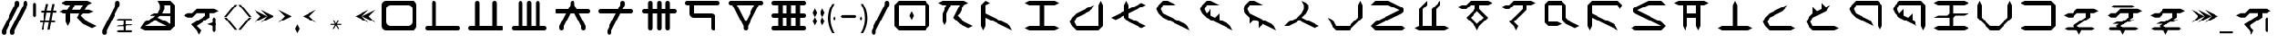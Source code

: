 SplineFontDB: 3.2
FontName: ZhoGlyph
FullName: ZhoGlyph Regular
FamilyName: ZhoGlyph
Weight: Book
Copyright: Copyright berka_1337 2021
Version: 1.0
ItalicAngle: 0
UnderlinePosition: 153
UnderlineWidth: 102
Ascent: 2048
Descent: 0
InvalidEm: 0
sfntRevision: 0x00010000
LayerCount: 2
Layer: 0 1 "Back" 1
Layer: 1 1 "Fore" 0
XUID: [1021 55 1565586817 30694]
StyleMap: 0x0040
FSType: 4
OS2Version: 2
OS2_WeightWidthSlopeOnly: 0
OS2_UseTypoMetrics: 0
CreationTime: 1649950519
ModificationTime: 1673833144
PfmFamily: 81
TTFWeight: 400
TTFWidth: 5
LineGap: 0
VLineGap: 0
Panose: 0 0 4 0 0 0 0 0 0 0
OS2TypoAscent: 2048
OS2TypoAOffset: 0
OS2TypoDescent: 0
OS2TypoDOffset: 0
OS2TypoLinegap: 0
OS2WinAscent: 2048
OS2WinAOffset: 0
OS2WinDescent: 0
OS2WinDOffset: 0
HheadAscent: 2048
HheadAOffset: 0
HheadDescent: 0
HheadDOffset: 0
OS2SubXSize: 1024
OS2SubYSize: 1024
OS2SubXOff: 0
OS2SubYOff: 0
OS2SupXSize: 1024
OS2SupYSize: 1024
OS2SupXOff: 0
OS2SupYOff: 1024
OS2StrikeYSize: 102
OS2StrikeYPos: 409
OS2Vendor: 'FSTR'
OS2CodePages: 00000001.00000000
OS2UnicodeRanges: 00000001.00000000.00000000.00000000
DEI: 91125
ShortTable: maxp 16
  1
  0
  60
  85
  5
  0
  0
  2
  0
  0
  0
  0
  0
  0
  0
  0
EndShort
LangName: 1033 "" "" "Regular" "ZhoGlyph" "" "1.0" "" "FontStruct is a trademark of FontStruct.com" "https://fontstruct.com" "berka_1337" "+IBwA-ZhoGlyph+IB0A was built with FontStruct+AAoA" "https://fontstruct.com/fontstructions/show/1984638/zhoglyph" "https://fontstruct.com/fontstructors/show/1694544/berka-1337" "All Rights Reserved" "" "" "" "" "" "Five big quacking zephyrs jolt my wax bed"
Encoding: UnicodeBmp
UnicodeInterp: none
NameList: AGL For New Fonts
DisplaySize: -48
AntiAlias: 1
FitToEm: 0
WinInfo: 0 38 12
BeginChars: 65537 121

StartChar: .notdef
Encoding: 65536 -1 0
Width: 1831
GlyphClass: 1
Flags: W
LayerCount: 2
Fore
SplineSet
1506 50 m 1,0,-1
 787 1004 l 1,1,-1
 69 50 l 1,2,-1
 1506 50 l 1,0,-1
50 69 m 1,3,-1
 768 1024 l 1,4,-1
 50 1978 l 1,5,-1
 50 69 l 1,6,-1
 50 69 l 1,3,-1
1525 69 m 1,7,-1
 1525 1978 l 1,8,-1
 806 1024 l 1,9,-1
 1525 69 l 1,10,-1
 1525 69 l 1,7,-1
787 1043 m 1,11,-1
 1506 1998 l 1,12,-1
 69 1998 l 1,13,-1
 787 1043 l 1,14,-1
 787 1043 l 1,11,-1
0 0 m 1,15,-1
 0 2048 l 1,16,-1
 1575 2048 l 1,17,-1
 1575 0 l 1,18,-1
 0 0 l 1,15,-1
EndSplineSet
EndChar

StartChar: space
Encoding: 32 32 1
Width: 2560
GlyphClass: 1
Flags: W
LayerCount: 2
EndChar

StartChar: quotesingle
Encoding: 39 39 2
Width: 2560
GlyphClass: 1
Flags: W
LayerCount: 2
Fore
SplineSet
2133 616 m 1,0,-1
 2055 494 l 1,1,-1
 1659 620 l 5,2,-1
 2055 750 l 1,3,-1
 2133 616 l 1,4,-1
 2133 616 l 1,0,-1
2052 152.5 m 1,5,6
 2052 152.5 2052 152.5 1969 237 c 1,7,-1
 1969 963 l 1,8,-1
 2047 1051.5 l 17,9,10
 2047 1051.5 2047 1051.5 2133 963 c 1,11,-1
 2133 237 l 1,12,-1
 2052 152.5 l 1,5,6
1152 6 m 1,13,-1
 1024 262 l 1,14,-1
 709 612 l 1,15,-1
 1536 1136 l 1,16,-1
 1536 1292 l 1,17,-1
 1024 1292 l 1,18,-1
 768 1036 l 1,19,-1
 512 1036 l 1,20,-1
 256 1164 l 1,21,-1
 512 1292 l 1,22,-1
 768 1292 l 1,23,-1
 1024 1548 l 1,24,-1
 2048 1548 l 1,25,-1
 2304 1420 l 1,26,-1
 2048 1292 l 1,27,-1
 1792 1292 l 1,28,-1
 1792 1036 l 1,29,-1
 1024 518 l 1,30,-1
 1280 262 l 1,31,-1
 1152 6 l 1,32,-1
 1152 6 l 1,13,-1
EndSplineSet
EndChar

StartChar: zero
Encoding: 48 48 3
Width: 2560
GlyphClass: 1
Flags: W
LayerCount: 2
Fore
SplineSet
1792 512 m 2,0,1
 1897 512 1897 512 1972 587 c 0,2,3
 2048 662 2048 662 2048 768 c 2,4,-1
 2048 1536 l 2,5,6
 2048 1641 2048 1641 1972 1716 c 0,7,8
 1897 1792 1897 1792 1792 1792 c 2,9,-1
 768 1792 l 2,10,11
 662 1792 662 1792 587 1716 c 0,12,13
 512 1641 512 1641 512 1536 c 2,14,-1
 512 768 l 2,15,16
 512 662 512 662 587 587 c 256,17,18
 662 512 662 512 768 512 c 2,19,-1
 1792 512 l 2,0,1
512 256 m 2,20,21
 405 256 405 256 331 331 c 0,22,23
 256 406 256 406 256 512 c 2,24,-1
 256 1792 l 2,25,26
 256 1898 256 1898 331 1972 c 0,27,28
 406 2048 406 2048 512 2048 c 2,29,-1
 2048 2048 l 2,30,31
 2154 2048 2154 2048 2228 1972 c 0,32,33
 2304 1897 2304 1897 2304 1792 c 2,34,-1
 2304 512 l 2,35,36
 2304 405 2304 405 2228 331 c 0,37,38
 2153 256 2153 256 2048 256 c 2,39,-1
 512 256 l 2,20,21
EndSplineSet
EndChar

StartChar: one
Encoding: 49 49 4
Width: 2560
GlyphClass: 1
Flags: W
LayerCount: 2
Fore
SplineSet
384 256 m 2,0,1
 331 256 331 256 293 293 c 0,2,3
 256 331 256 331 256 384 c 0,4,5
 256 436 256 436 293 474 c 0,6,7
 331 512 331 512 384 512 c 2,8,-1
 640 512 l 1,9,-1
 640 1920 l 2,10,11
 640 1972 640 1972 677 2010 c 0,12,13
 715 2048 715 2048 768 2048 c 0,14,15
 820 2048 820 2048 858 2010 c 256,16,17
 896 1972 896 1972 896 1920 c 2,18,-1
 896 512 l 1,19,-1
 2176 512 l 2,20,21
 2228 512 2228 512 2266 474 c 256,22,23
 2304 436 2304 436 2304 384 c 0,24,25
 2304 331 2304 331 2266 293 c 0,26,27
 2228 256 2228 256 2176 256 c 2,28,-1
 384 256 l 2,0,1
EndSplineSet
EndChar

StartChar: two
Encoding: 50 50 5
Width: 2560
GlyphClass: 1
Flags: W
LayerCount: 2
Fore
SplineSet
384 256 m 2,0,1
 331 256 331 256 293 293 c 0,2,3
 256 331 256 331 256 384 c 0,4,5
 256 436 256 436 293 474 c 0,6,7
 331 512 331 512 384 512 c 2,8,-1
 640 512 l 1,9,-1
 640 1920 l 2,10,11
 640 1972 640 1972 677 2010 c 0,12,13
 715 2048 715 2048 768 2048 c 0,14,15
 820 2048 820 2048 858 2010 c 256,16,17
 896 1972 896 1972 896 1920 c 2,18,-1
 896 512 l 1,19,-1
 1664 512 l 1,20,-1
 1664 1920 l 2,21,22
 1664 1972 1664 1972 1701 2010 c 0,23,24
 1739 2048 1739 2048 1792 2048 c 0,25,26
 1844 2048 1844 2048 1882 2010 c 256,27,28
 1920 1972 1920 1972 1920 1920 c 2,29,-1
 1920 512 l 1,30,-1
 2176 512 l 2,31,32
 2228 512 2228 512 2266 474 c 256,33,34
 2304 436 2304 436 2304 384 c 0,35,36
 2304 331 2304 331 2266 293 c 0,37,38
 2228 256 2228 256 2176 256 c 2,39,-1
 384 256 l 2,0,1
EndSplineSet
EndChar

StartChar: three
Encoding: 51 51 6
Width: 2560
GlyphClass: 1
Flags: W
LayerCount: 2
Fore
SplineSet
384 256 m 2,0,1
 331 256 331 256 293 293 c 0,2,3
 256 331 256 331 256 384 c 0,4,5
 256 436 256 436 293 474 c 0,6,7
 331 512 331 512 384 512 c 2,8,-1
 640 512 l 1,9,-1
 640 1920 l 2,10,11
 640 1972 640 1972 677 2010 c 0,12,13
 715 2048 715 2048 768 2048 c 0,14,15
 820 2048 820 2048 858 2010 c 256,16,17
 896 1972 896 1972 896 1920 c 2,18,-1
 896 512 l 1,19,-1
 1152 512 l 1,20,-1
 1152 1920 l 2,21,22
 1152 1972 1152 1972 1189 2010 c 0,23,24
 1227 2048 1227 2048 1280 2048 c 0,25,26
 1332 2048 1332 2048 1370 2010 c 256,27,28
 1408 1972 1408 1972 1408 1920 c 2,29,-1
 1408 512 l 1,30,-1
 1664 512 l 1,31,-1
 1664 1920 l 2,32,33
 1664 1972 1664 1972 1701 2010 c 0,34,35
 1739 2048 1739 2048 1792 2048 c 0,36,37
 1844 2048 1844 2048 1882 2010 c 256,38,39
 1920 1972 1920 1972 1920 1920 c 2,40,-1
 1920 512 l 1,41,-1
 2176 512 l 2,42,43
 2228 512 2228 512 2266 474 c 256,44,45
 2304 436 2304 436 2304 384 c 0,46,47
 2304 331 2304 331 2266 293 c 0,48,49
 2228 256 2228 256 2176 256 c 2,50,-1
 384 256 l 2,0,1
EndSplineSet
EndChar

StartChar: four
Encoding: 52 52 7
Width: 2560
GlyphClass: 1
Flags: W
LayerCount: 2
Fore
SplineSet
640 256 m 1,0,1
 587 256 587 256 549 293 c 0,2,3
 512 331 512 331 512 384 c 2,4,-1
 512 512 l 1,5,-1
 896 1280 l 1,6,-1
 384 1280 l 2,7,8
 331 1280 331 1280 293 1317 c 0,9,10
 256 1355 256 1355 256 1408 c 0,11,12
 256 1460 256 1460 293 1498 c 0,13,14
 331 1536 331 1536 384 1536 c 2,15,-1
 1024 1536 l 1,16,-1
 1152 1792 l 1,17,-1
 1152 1920 l 2,18,19
 1152 1972 1152 1972 1189 2010 c 0,20,21
 1227 2048 1227 2048 1280 2048 c 0,22,23
 1332 2048 1332 2048 1370 2010 c 256,24,25
 1408 1972 1408 1972 1408 1920 c 2,26,-1
 1408 1792 l 1,27,-1
 1536 1536 l 1,28,-1
 2176 1536 l 2,29,30
 2228 1536 2228 1536 2266 1498 c 256,31,32
 2304 1460 2304 1460 2304 1408 c 0,33,34
 2304 1355 2304 1355 2266 1317 c 0,35,36
 2228 1280 2228 1280 2176 1280 c 2,37,-1
 1664 1280 l 1,38,-1
 2048 512 l 1,39,-1
 2048 384 l 2,40,41
 2048 331 2048 331 2010 293 c 0,42,43
 1972 256 1972 256 1920 256 c 0,44,45
 1867 256 1867 256 1829 293 c 0,46,47
 1792 331 1792 331 1792 384 c 2,48,-1
 1792 512 l 1,49,-1
 1408 1280 l 1,50,-1
 1152 1280 l 1,51,-1
 768 512 l 1,52,-1
 768 384 l 2,53,54
 768 331 768 331 730 293 c 0,55,56
 692 256 692 256 640 256 c 1,57,-1
 640 256 l 1,0,1
EndSplineSet
EndChar

StartChar: five
Encoding: 53 53 8
Width: 2560
GlyphClass: 1
Flags: W
LayerCount: 2
Fore
SplineSet
896 0 m 1,0,1
 843 0 843 0 805 37 c 0,2,3
 768 75 768 75 768 128 c 2,4,-1
 768 256 l 1,5,-1
 1280 1280 l 1,6,-1
 384 1280 l 2,7,8
 331 1280 331 1280 293 1317 c 0,9,10
 256 1355 256 1355 256 1408 c 0,11,12
 256 1460 256 1460 293 1498 c 0,13,14
 331 1536 331 1536 384 1536 c 2,15,-1
 1408 1536 l 1,16,-1
 1536 1792 l 1,17,-1
 1536 1920 l 2,18,19
 1536 1972 1536 1972 1573 2010 c 0,20,21
 1611 2048 1611 2048 1664 2048 c 0,22,23
 1716 2048 1716 2048 1754 2010 c 256,24,25
 1792 1972 1792 1972 1792 1920 c 2,26,-1
 1792 1792 l 1,27,-1
 1664 1536 l 1,28,-1
 2176 1536 l 2,29,30
 2228 1536 2228 1536 2266 1498 c 256,31,32
 2304 1460 2304 1460 2304 1408 c 0,33,34
 2304 1355 2304 1355 2266 1317 c 0,35,36
 2228 1280 2228 1280 2176 1280 c 2,37,-1
 1536 1280 l 1,38,-1
 1024 256 l 1,39,-1
 1024 128 l 2,40,41
 1024 75 1024 75 986 37 c 0,42,43
 948 0 948 0 896 0 c 1,44,-1
 896 0 l 1,0,1
EndSplineSet
EndChar

StartChar: six
Encoding: 54 54 9
Width: 2560
GlyphClass: 1
Flags: W
LayerCount: 2
Fore
SplineSet
768 256 m 1,0,1
 715 256 715 256 677 293 c 0,2,3
 640 331 640 331 640 384 c 2,4,-1
 640 1280 l 1,5,-1
 384 1280 l 2,6,7
 331 1280 331 1280 293 1317 c 0,8,9
 256 1355 256 1355 256 1408 c 0,10,11
 256 1460 256 1460 293 1498 c 0,12,13
 331 1536 331 1536 384 1536 c 2,14,-1
 640 1536 l 1,15,-1
 640 1920 l 2,16,17
 640 1972 640 1972 677 2010 c 0,18,19
 715 2048 715 2048 768 2048 c 0,20,21
 820 2048 820 2048 858 2010 c 256,22,23
 896 1972 896 1972 896 1920 c 2,24,-1
 896 1536 l 1,25,-1
 1152 1536 l 1,26,-1
 1152 1920 l 2,27,28
 1152 1972 1152 1972 1189 2010 c 0,29,30
 1227 2048 1227 2048 1280 2048 c 0,31,32
 1332 2048 1332 2048 1370 2010 c 256,33,34
 1408 1972 1408 1972 1408 1920 c 2,35,-1
 1408 1536 l 1,36,-1
 1664 1536 l 1,37,-1
 1664 1920 l 2,38,39
 1664 1972 1664 1972 1701 2010 c 0,40,41
 1739 2048 1739 2048 1792 2048 c 0,42,43
 1844 2048 1844 2048 1882 2010 c 256,44,45
 1920 1972 1920 1972 1920 1920 c 2,46,-1
 1920 1536 l 1,47,-1
 2176 1536 l 2,48,49
 2228 1536 2228 1536 2266 1498 c 256,50,51
 2304 1460 2304 1460 2304 1408 c 0,52,53
 2304 1355 2304 1355 2266 1317 c 0,54,55
 2228 1280 2228 1280 2176 1280 c 2,56,-1
 1920 1280 l 1,57,-1
 1920 384 l 2,58,59
 1920 331 1920 331 1882 293 c 0,60,61
 1844 256 1844 256 1792 256 c 0,62,63
 1739 256 1739 256 1701 293 c 0,64,65
 1664 331 1664 331 1664 384 c 2,66,-1
 1664 1280 l 1,67,-1
 1408 1280 l 1,68,-1
 1408 384 l 2,69,70
 1408 331 1408 331 1370 293 c 0,71,72
 1332 256 1332 256 1280 256 c 0,73,74
 1227 256 1227 256 1189 293 c 0,75,76
 1152 331 1152 331 1152 384 c 2,77,-1
 1152 1280 l 1,78,-1
 896 1280 l 1,79,-1
 896 384 l 2,80,81
 896 331 896 331 858 293 c 0,82,83
 820 256 820 256 768 256 c 1,84,-1
 768 256 l 1,0,1
EndSplineSet
EndChar

StartChar: seven
Encoding: 55 55 10
Width: 2560
GlyphClass: 1
Flags: W
LayerCount: 2
Fore
SplineSet
1920 256 m 1,0,1
 1867 256 1867 256 1829 293 c 0,2,3
 1792 331 1792 331 1792 384 c 2,4,-1
 1792 1024 l 1,5,-1
 768 1024 l 2,6,7
 661 1024 661 1024 587 1099 c 0,8,9
 512 1174 512 1174 512 1280 c 2,10,-1
 512 1792 l 1,11,-1
 384 1792 l 2,12,13
 331 1792 331 1792 293 1829 c 0,14,15
 256 1867 256 1867 256 1920 c 0,16,17
 256 1972 256 1972 293 2010 c 0,18,19
 331 2048 331 2048 384 2048 c 2,20,-1
 2176 2048 l 2,21,22
 2228 2048 2228 2048 2266 2010 c 256,23,24
 2304 1972 2304 1972 2304 1920 c 0,25,26
 2304 1867 2304 1867 2266 1829 c 0,27,28
 2228 1792 2228 1792 2176 1792 c 2,29,-1
 768 1792 l 1,30,-1
 768 1280 l 1,31,-1
 1792 1280 l 2,32,33
 1898 1280 1898 1280 1972 1204 c 0,34,35
 2048 1129 2048 1129 2048 1024 c 2,36,-1
 2048 384 l 2,37,38
 2048 331 2048 331 2010 293 c 0,39,40
 1972 256 1972 256 1920 256 c 1,41,-1
 1920 256 l 1,0,1
EndSplineSet
EndChar

StartChar: eight
Encoding: 56 56 11
Width: 2560
GlyphClass: 1
Flags: W
LayerCount: 2
Fore
SplineSet
1280 768 m 1,0,-1
 1792 1792 l 1,1,-1
 768 1792 l 1,2,-1
 1280 768 l 1,3,-1
 1280 768 l 1,0,-1
1280 256 m 1,4,5
 1227 256 1227 256 1189 293 c 0,6,7
 1152 331 1152 331 1152 384 c 2,8,-1
 1152 512 l 1,9,-1
 512 1792 l 1,10,-1
 384 1792 l 2,11,12
 331 1792 331 1792 293 1829 c 0,13,14
 256 1867 256 1867 256 1920 c 0,15,16
 256 1972 256 1972 293 2010 c 0,17,18
 331 2048 331 2048 384 2048 c 2,19,-1
 2176 2048 l 2,20,21
 2228 2048 2228 2048 2266 2010 c 256,22,23
 2304 1972 2304 1972 2304 1920 c 0,24,25
 2304 1867 2304 1867 2266 1829 c 0,26,27
 2228 1792 2228 1792 2176 1792 c 2,28,-1
 2048 1792 l 1,29,-1
 1408 512 l 1,30,-1
 1408 384 l 2,31,32
 1408 331 1408 331 1370 293 c 0,33,34
 1332 256 1332 256 1280 256 c 1,35,-1
 1280 256 l 1,4,5
EndSplineSet
EndChar

StartChar: nine
Encoding: 57 57 12
Width: 2560
GlyphClass: 1
Flags: W
LayerCount: 2
Fore
SplineSet
1152 512 m 1,0,-1
 1152 1024 l 1,1,-1
 896 1024 l 1,2,-1
 896 512 l 1,3,-1
 1152 512 l 1,0,-1
1664 512 m 1,4,-1
 1664 1024 l 1,5,-1
 1408 1024 l 1,6,-1
 1408 512 l 1,7,-1
 1664 512 l 1,4,-1
1152 1280 m 1,8,-1
 1152 1792 l 1,9,-1
 896 1792 l 1,10,-1
 896 1280 l 1,11,-1
 1152 1280 l 1,8,-1
1664 1280 m 1,12,-1
 1664 1792 l 1,13,-1
 1408 1792 l 1,14,-1
 1408 1280 l 1,15,-1
 1664 1280 l 1,12,-1
384 256 m 2,16,17
 331 256 331 256 293 293 c 0,18,19
 256 331 256 331 256 384 c 0,20,21
 256 436 256 436 293 474 c 0,22,23
 331 512 331 512 384 512 c 2,24,-1
 640 512 l 1,25,-1
 640 1024 l 1,26,-1
 384 1024 l 2,27,28
 331 1024 331 1024 293 1061 c 0,29,30
 256 1099 256 1099 256 1152 c 0,31,32
 256 1204 256 1204 293 1242 c 0,33,34
 331 1280 331 1280 384 1280 c 2,35,-1
 640 1280 l 1,36,-1
 640 1792 l 1,37,-1
 384 1792 l 2,38,39
 331 1792 331 1792 293 1829 c 0,40,41
 256 1867 256 1867 256 1920 c 0,42,43
 256 1972 256 1972 293 2010 c 0,44,45
 331 2048 331 2048 384 2048 c 2,46,-1
 2176 2048 l 2,47,48
 2228 2048 2228 2048 2266 2010 c 256,49,50
 2304 1972 2304 1972 2304 1920 c 0,51,52
 2304 1867 2304 1867 2266 1829 c 0,53,54
 2228 1792 2228 1792 2176 1792 c 2,55,-1
 1920 1792 l 1,56,-1
 1920 1280 l 1,57,-1
 2176 1280 l 2,58,59
 2228 1280 2228 1280 2266 1242 c 256,60,61
 2304 1204 2304 1204 2304 1152 c 0,62,63
 2304 1099 2304 1099 2266 1061 c 0,64,65
 2228 1024 2228 1024 2176 1024 c 2,66,-1
 1920 1024 l 1,67,-1
 1920 512 l 1,68,-1
 2176 512 l 2,69,70
 2228 512 2228 512 2266 474 c 256,71,72
 2304 436 2304 436 2304 384 c 0,73,74
 2304 331 2304 331 2266 293 c 0,75,76
 2228 256 2228 256 2176 256 c 2,77,-1
 384 256 l 2,16,17
EndSplineSet
EndChar

StartChar: A
Encoding: 65 65 13
Width: 2560
GlyphClass: 1
Flags: W
LayerCount: 2
Fore
SplineSet
2048 384 m 1,0,-1
 1536 640 l 1,1,-1
 1152 1024 l 1,2,-1
 1536 1792 l 1,3,-1
 1024 1792 l 1,4,-1
 768 1280 l 1,5,-1
 768 768 l 1,6,-1
 640 512 l 1,7,-1
 512 768 l 1,8,-1
 512 1280 l 1,9,-1
 768 1792 l 1,10,-1
 512 1792 l 1,11,-1
 256 1920 l 1,12,-1
 512 2048 l 1,13,-1
 1792 2048 l 1,14,-1
 2048 1920 l 1,15,-1
 1792 1792 l 1,16,-1
 1536 1280 l 1,17,-1
 1534 1280 l 1,18,-1
 1408 1152 l 1,19,-1
 1792 768 l 1,20,-1
 2304 512 l 1,21,-1
 2048 384 l 1,22,-1
 2048 384 l 1,0,-1
EndSplineSet
EndChar

StartChar: B
Encoding: 66 66 14
Width: 2560
GlyphClass: 1
Flags: W
LayerCount: 2
Fore
SplineSet
384 256 m 1,0,-1
 256 512 l 1,1,-1
 256 1792 l 1,2,-1
 512 2048 l 1,3,-1
 768 1920 l 1,4,-1
 512 1792 l 1,5,-1
 512 1280 l 1,6,-1
 1792 640 l 1,7,-1
 1920 512 l 1,8,-1
 2048 256 l 1,9,-1
 512 1024 l 1,10,-1
 512 512 l 1,11,-1
 384 256 l 1,12,-1
 384 256 l 1,0,-1
EndSplineSet
EndChar

StartChar: C
Encoding: 67 67 15
Width: 2560
GlyphClass: 1
Flags: W
LayerCount: 2
Fore
SplineSet
512 256 m 1,0,-1
 256 384 l 1,1,-1
 512 512 l 1,2,-1
 1152 512 l 1,3,-1
 1152 1792 l 1,4,-1
 512 1792 l 1,5,-1
 256 1920 l 1,6,-1
 512 2048 l 1,7,-1
 2048 2048 l 1,8,-1
 2304 1920 l 1,9,-1
 2048 1792 l 1,10,-1
 1408 1792 l 1,11,-1
 1408 512 l 1,12,-1
 2048 512 l 1,13,-1
 2304 384 l 1,14,-1
 2048 256 l 1,15,-1
 512 256 l 1,0,-1
EndSplineSet
EndChar

StartChar: D
Encoding: 68 68 16
Width: 2560
GlyphClass: 1
Flags: W
LayerCount: 2
Fore
SplineSet
768 256 m 1,0,-1
 512 512 l 1,1,-1
 384 768 l 1,2,-1
 512 1024 l 1,3,-1
 768 1280 l 1,4,-1
 1792 1792 l 1,5,-1
 1664 1536 l 1,6,-1
 1536 1408 l 1,7,-1
 768 1024 l 1,8,-1
 640 768 l 1,9,-1
 768 512 l 1,10,-1
 2048 512 l 1,11,-1
 2048 1792 l 1,12,-1
 2176 2048 l 1,13,-1
 2304 1792 l 1,14,-1
 2304 512 l 1,15,-1
 2048 256 l 1,16,-1
 768 256 l 1,0,-1
EndSplineSet
EndChar

StartChar: E
Encoding: 69 69 17
Width: 2560
GlyphClass: 1
Flags: W
LayerCount: 2
Fore
SplineSet
2048 384 m 1,0,-1
 1280 768 l 1,1,-1
 1024 1024 l 1,2,-1
 1024 1152 l 1,3,-1
 512 896 l 1,4,-1
 256 1024 l 1,5,-1
 1024 1408 l 1,6,-1
 1024 1792 l 1,7,-1
 1152 2048 l 1,8,-1
 1280 1792 l 1,9,-1
 1280 1536 l 1,10,-1
 2048 1920 l 1,11,-1
 2304 1792 l 1,12,-1
 1280 1280 l 1,13,-1
 1280 1024 l 1,14,-1
 2304 512 l 1,15,-1
 2048 384 l 1,16,-1
 2048 384 l 1,0,-1
EndSplineSet
EndChar

StartChar: F
Encoding: 70 70 18
Width: 2560
GlyphClass: 1
Flags: W
LayerCount: 2
Fore
SplineSet
2304 256 m 1,0,-1
 768 1024 l 1,1,-1
 512 1280 l 1,2,-1
 384 1536 l 1,3,-1
 512 1792 l 1,4,-1
 768 2048 l 1,5,-1
 1024 2048 l 1,6,-1
 1536 1792 l 1,7,-1
 768 1792 l 1,8,-1
 640 1536 l 1,9,-1
 768 1280 l 1,10,-1
 2048 640 l 1,11,-1
 2176 512 l 1,12,-1
 2304 256 l 1,13,-1
 2304 256 l 1,0,-1
EndSplineSet
EndChar

StartChar: G
Encoding: 71 71 19
Width: 2560
GlyphClass: 1
Flags: W
LayerCount: 2
Fore
SplineSet
2304 256 m 1,0,-1
 768 1024 l 1,1,-1
 512 1280 l 1,2,-1
 384 1536 l 1,3,-1
 512 1792 l 1,4,-1
 768 2048 l 1,5,-1
 1024 2048 l 1,6,-1
 1536 1792 l 1,7,-1
 768 1792 l 1,8,-1
 640 1536 l 1,9,-1
 768 1280 l 1,10,-1
 1024 1536 l 1,11,-1
 1024 1152 l 1,12,-1
 1280 1024 l 1,13,-1
 1536 1280 l 1,14,-1
 1536 896 l 1,15,-1
 2048 640 l 1,16,-1
 2176 512 l 1,17,-1
 2304 256 l 1,18,-1
 2304 256 l 1,0,-1
EndSplineSet
EndChar

StartChar: I
Encoding: 73 73 20
Width: 2560
GlyphClass: 1
Flags: W
LayerCount: 2
Fore
SplineSet
2048 384 m 1,0,-1
 1280 768 l 1,1,-1
 1280 769 l 1,2,-1
 1152 896 l 1,3,-1
 1024 768 l 1,4,-1
 512 512 l 1,5,-1
 256 512 l 1,6,-1
 512 768 l 1,7,-1
 1024 1024 l 1,8,-1
 1280 1280 l 1,9,-1
 1408 1536 l 1,10,-1
 1408 1792 l 1,11,-1
 1280 2048 l 1,12,-1
 1536 1920 l 1,13,-1
 1664 1792 l 1,14,-1
 1664 1536 l 1,15,-1
 1536 1280 l 1,16,-1
 1280 1024 l 1,17,-1
 2304 512 l 1,18,-1
 2048 384 l 1,19,-1
 2048 384 l 1,0,-1
EndSplineSet
EndChar

StartChar: J
Encoding: 74 74 21
Width: 2560
GlyphClass: 1
Flags: W
LayerCount: 2
Fore
SplineSet
768 256 m 1,0,-1
 512 512 l 1,1,-1
 256 1024 l 1,2,-1
 512 896 l 1,3,-1
 640 768 l 1,4,-1
 768 512 l 1,5,-1
 1536 512 l 1,6,-1
 2048 1024 l 1,7,-1
 2048 1792 l 1,8,-1
 2176 2048 l 1,9,-1
 2304 1792 l 1,10,-1
 2304 1024 l 1,11,-1
 1536 256 l 1,12,-1
 768 256 l 1,0,-1
EndSplineSet
EndChar

StartChar: K
Encoding: 75 75 22
Width: 2560
GlyphClass: 1
Flags: W
LayerCount: 2
Fore
SplineSet
512 256 m 1,0,-1
 256 512 l 1,1,-1
 512 768 l 1,2,-1
 1920 1472 l 1,3,-1
 1280 1792 l 1,4,-1
 256 1792 l 1,5,-1
 512 2048 l 1,6,-1
 1280 2048 l 1,7,-1
 2048 1664 l 1,8,-1
 2176 1536 l 1,9,-1
 2176 1408 l 1,10,-1
 2048 1280 l 1,11,-1
 512 512 l 1,12,-1
 2048 512 l 1,13,-1
 2304 384 l 1,14,-1
 2048 256 l 1,15,-1
 512 256 l 1,0,-1
EndSplineSet
EndChar

StartChar: L
Encoding: 76 76 23
Width: 2560
GlyphClass: 1
Flags: W
LayerCount: 2
Fore
SplineSet
512 256 m 1,0,-1
 256 384 l 1,1,-1
 512 512 l 1,2,-1
 512 1536 l 1,3,-1
 1024 2048 l 1,4,-1
 1024 1792 l 1,5,-1
 768 1536 l 1,6,-1
 768 512 l 1,7,-1
 1280 512 l 1,8,-1
 1280 1536 l 5,9,-1
 1792 2048 l 5,10,-1
 1792 1792 l 5,11,-1
 1536 1536 l 5,12,-1
 1536 512 l 1,13,-1
 2048 512 l 1,14,-1
 2304 384 l 1,15,-1
 2048 256 l 1,16,-1
 512 256 l 1,0,-1
EndSplineSet
EndChar

StartChar: M
Encoding: 77 77 24
Width: 2560
GlyphClass: 1
Flags: W
LayerCount: 2
Fore
SplineSet
1408 640 m 1,0,-1
 1792 1024 l 1,1,-1
 1536 1280 l 1,2,-1
 1536 1281 l 1,3,-1
 1408 1408 l 1,4,-1
 1024 1024 l 1,5,-1
 1280 768 l 1,6,-1
 1280 766 l 1,7,-1
 1408 640 l 1,8,-1
 1408 640 l 1,0,-1
1408 256 m 1,9,-1
 1280 512 l 1,10,-1
 768 1024 l 1,11,-1
 1280 1536 l 1,12,-1
 1280 1792 l 1,13,-1
 1024 1792 l 1,14,-1
 768 1536 l 1,15,-1
 512 1536 l 1,16,-1
 256 1664 l 1,17,-1
 512 1792 l 1,18,-1
 768 1792 l 1,19,-1
 1024 2048 l 1,20,-1
 2048 2048 l 1,21,-1
 2304 1920 l 1,22,-1
 2048 1792 l 1,23,-1
 1536 1792 l 1,24,-1
 1536 1536 l 1,25,-1
 2048 1024 l 1,26,-1
 1536 512 l 1,27,-1
 1408 256 l 1,28,-1
 1408 256 l 1,9,-1
EndSplineSet
EndChar

StartChar: N
Encoding: 78 78 25
Width: 2560
GlyphClass: 1
Flags: W
LayerCount: 2
Fore
SplineSet
1152 256 m 1,0,-1
 1024 512 l 1,1,-1
 768 768 l 1,2,-1
 1536 1536 l 1,3,-1
 1536 1792 l 1,4,-1
 1024 1792 l 1,5,-1
 768 1536 l 1,6,-1
 512 1536 l 1,7,-1
 256 1664 l 1,8,-1
 512 1792 l 1,9,-1
 768 1792 l 1,10,-1
 1024 2048 l 1,11,-1
 2048 2048 l 1,12,-1
 2304 1920 l 1,13,-1
 2048 1792 l 1,14,-1
 1792 1792 l 1,15,-1
 1792 1536 l 1,16,-1
 1024 768 l 1,17,-1
 1280 512 l 1,18,-1
 1152 256 l 1,19,-1
 1152 256 l 1,0,-1
EndSplineSet
EndChar

StartChar: O
Encoding: 79 79 26
Width: 2560
GlyphClass: 1
Flags: W
LayerCount: 2
Fore
SplineSet
2048 384 m 1,0,-1
 1536 640 l 1,1,-1
 1408 768 l 1,2,-1
 1280 1024 l 1,3,-1
 1280 1792 l 1,4,-1
 512 1792 l 1,5,-1
 512 768 l 1,6,-1
 1024 768 l 1,7,-1
 1280 640 l 1,8,-1
 1024 512 l 1,9,-1
 512 512 l 1,10,-1
 256 768 l 1,11,-1
 256 1792 l 1,12,-1
 512 2048 l 1,13,-1
 1280 2048 l 1,14,-1
 1536 1792 l 1,15,-1
 1536 1024 l 1,16,-1
 1792 768 l 1,17,-1
 2304 512 l 1,18,-1
 2048 384 l 1,19,-1
 2048 384 l 1,0,-1
EndSplineSet
EndChar

StartChar: P
Encoding: 80 80 27
Width: 2560
GlyphClass: 1
Flags: W
LayerCount: 2
Fore
SplineSet
384 256 m 1,0,-1
 256 512 l 1,1,-1
 256 1792 l 1,2,-1
 512 2048 l 1,3,-1
 2048 2048 l 1,4,-1
 2304 1792 l 1,5,-1
 2176 1536 l 1,6,-1
 2048 1792 l 1,7,-1
 512 1792 l 1,8,-1
 512 1280 l 1,9,-1
 1792 640 l 1,10,-1
 1920 512 l 1,11,-1
 2048 256 l 1,12,-1
 512 1024 l 1,13,-1
 512 512 l 1,14,-1
 384 256 l 1,15,-1
 384 256 l 1,0,-1
EndSplineSet
EndChar

StartChar: Q
Encoding: 81 81 28
Width: 2560
GlyphClass: 1
Flags: W
LayerCount: 2
Fore
SplineSet
512 256 m 1,0,-1
 256 384 l 1,1,-1
 512 512 l 1,2,-1
 2048 512 l 1,3,-1
 512 1280 l 1,4,-1
 384 1408 l 1,5,-1
 384 1536 l 1,6,-1
 512 1664 l 1,7,-1
 1280 2048 l 1,8,-1
 2048 2048 l 1,9,-1
 2304 1792 l 1,10,-1
 1280 1792 l 1,11,-1
 640 1472 l 1,12,-1
 2048 768 l 1,13,-1
 2304 512 l 1,14,-1
 2048 256 l 1,15,-1
 512 256 l 1,0,-1
EndSplineSet
EndChar

StartChar: R
Encoding: 82 82 29
Width: 2560
GlyphClass: 1
Flags: W
LayerCount: 2
Fore
SplineSet
1536 1280 m 1,0,-1
 1536 1792 l 1,1,-1
 1024 1792 l 1,2,-1
 1024 1280 l 1,3,-1
 1536 1280 l 1,0,-1
896 256 m 1,4,-1
 768 512 l 1,5,-1
 768 1792 l 1,6,-1
 512 1792 l 1,7,-1
 256 1920 l 1,8,-1
 512 2048 l 1,9,-1
 2048 2048 l 1,10,-1
 2304 1920 l 1,11,-1
 2048 1792 l 1,12,-1
 1792 1792 l 1,13,-1
 1792 512 l 1,14,-1
 1664 256 l 1,15,-1
 1536 512 l 1,16,-1
 1536 1024 l 1,17,-1
 1024 1024 l 1,18,-1
 1024 512 l 1,19,-1
 896 256 l 1,20,-1
 896 256 l 1,4,-1
EndSplineSet
EndChar

StartChar: S
Encoding: 83 83 30
Width: 2560
GlyphClass: 1
Flags: W
LayerCount: 2
Fore
SplineSet
512 256 m 1,0,-1
 256 384 l 1,1,-1
 512 512 l 1,2,-1
 1152 512 l 1,3,-1
 1152 1792 l 1,4,-1
 1280 2048 l 1,5,-1
 1408 1792 l 1,6,-1
 1408 512 l 1,7,-1
 2048 512 l 1,8,-1
 2304 384 l 1,9,-1
 2048 256 l 1,10,-1
 512 256 l 1,0,-1
EndSplineSet
EndChar

StartChar: T
Encoding: 84 84 31
Width: 2560
GlyphClass: 1
Flags: W
LayerCount: 2
Fore
SplineSet
768 256 m 1,0,-1
 512 512 l 1,1,-1
 384 768 l 5,2,-1
 512 1024 l 5,3,-1
 768 1280 l 5,4,-1
 1792 1792 l 5,5,-1
 1664 1536 l 5,6,-1
 1536 1408 l 5,7,-1
 768 1024 l 5,8,-1
 640 768 l 5,9,-1
 768 512 l 1,10,-1
 2048 512 l 1,11,-1
 2304 384 l 1,12,-1
 2048 256 l 1,13,-1
 768 256 l 1,0,-1
EndSplineSet
EndChar

StartChar: V
Encoding: 86 86 32
Width: 2560
GlyphClass: 1
Flags: W
LayerCount: 2
Fore
SplineSet
2176 256 m 1,0,-1
 2048 512 l 1,1,-1
 2048 1792 l 1,2,-1
 768 1792 l 1,3,-1
 640 1536 l 1,4,-1
 768 1280 l 1,5,-1
 1536 896 l 1,6,-1
 1664 768 l 1,7,-1
 1792 512 l 1,8,-1
 768 1024 l 1,9,-1
 512 1280 l 1,10,-1
 384 1536 l 1,11,-1
 512 1792 l 1,12,-1
 768 2048 l 1,13,-1
 2048 2048 l 1,14,-1
 2304 1792 l 1,15,-1
 2304 512 l 1,16,-1
 2176 256 l 1,17,-1
 2176 256 l 1,0,-1
EndSplineSet
EndChar

StartChar: Y
Encoding: 89 89 33
Width: 2560
GlyphClass: 1
Flags: W
LayerCount: 2
Fore
SplineSet
1024 256 m 1,0,-1
 256 1024 l 1,1,-1
 256 1792 l 1,2,-1
 384 2048 l 1,3,-1
 512 1792 l 1,4,-1
 512 1024 l 1,5,-1
 1024 512 l 1,6,-1
 1536 512 l 1,7,-1
 2048 1024 l 1,8,-1
 2048 1792 l 1,9,-1
 2176 2048 l 1,10,-1
 2304 1792 l 1,11,-1
 2304 1024 l 1,12,-1
 1536 256 l 1,13,-1
 1024 256 l 1,0,-1
EndSplineSet
EndChar

StartChar: Z
Encoding: 90 90 34
Width: 2560
GlyphClass: 1
Flags: W
LayerCount: 2
Fore
SplineSet
512 256 m 5,0,-1
 256 384 l 5,1,-1
 512 512 l 5,2,-1
 2048 512 l 5,3,-1
 2048 1792 l 5,4,-1
 512 1792 l 5,5,-1
 256 1920 l 5,6,-1
 512 2048 l 5,7,-1
 2048 2048 l 5,8,-1
 2304 1792 l 5,9,-1
 2304 512 l 5,10,-1
 2048 256 l 5,11,-1
 512 256 l 5,0,-1
EndSplineSet
EndChar

StartChar: Ccircumflex
Encoding: 264 264 35
Width: 2560
GlyphClass: 1
Flags: W
LayerCount: 2
Fore
SplineSet
512 256 m 1,0,-1
 256 384 l 1,1,-1
 512 512 l 1,2,-1
 1152 512 l 1,3,-1
 1152 1024 l 1,4,-1
 256 1024 l 1,5,-1
 512 1152 l 1,6,-1
 1024 1152 l 1,7,-1
 1152 1280 l 1,8,-1
 1152 1792 l 1,9,-1
 512 1792 l 1,10,-1
 256 1920 l 1,11,-1
 512 2048 l 1,12,-1
 2048 2048 l 1,13,-1
 2304 1920 l 1,14,-1
 2048 1792 l 1,15,-1
 1408 1792 l 1,16,-1
 1408 1280 l 1,17,-1
 2304 1280 l 1,18,-1
 2048 1152 l 1,19,-1
 1536 1152 l 1,20,-1
 1408 1024 l 1,21,-1
 1408 512 l 1,22,-1
 2048 512 l 1,23,-1
 2304 384 l 1,24,-1
 2048 256 l 1,25,-1
 512 256 l 1,0,-1
EndSplineSet
EndChar

StartChar: Itilde
Encoding: 296 296 36
Width: 2560
GlyphClass: 1
Flags: W
LayerCount: 2
Fore
SplineSet
2048 384 m 1,0,-1
 1280 768 l 1,1,-1
 1280 769 l 1,2,-1
 1152 896 l 1,3,-1
 1024 768 l 1,4,-1
 512 512 l 1,5,-1
 256 512 l 1,6,-1
 512 768 l 1,7,-1
 1024 1024 l 1,8,-1
 1280 1280 l 1,9,-1
 1408 1536 l 1,10,-1
 1408 1664 l 1,11,-1
 1280 1792 l 1,12,-1
 512 1792 l 1,13,-1
 256 1920 l 1,14,-1
 512 2048 l 1,15,-1
 2304 2048 l 1,16,-1
 1792 1792 l 1,17,-1
 1536 1280 l 1,18,-1
 1280 1024 l 1,19,-1
 2304 512 l 1,20,-1
 2048 384 l 1,21,-1
 2048 384 l 1,0,-1
EndSplineSet
EndChar

StartChar: Imacron
Encoding: 298 298 37
Width: 2560
GlyphClass: 1
Flags: W
LayerCount: 2
Fore
SplineSet
2048 384 m 1,0,-1
 1280 768 l 1,1,-1
 1280 769 l 1,2,-1
 1152 896 l 1,3,-1
 1024 768 l 1,4,-1
 512 512 l 1,5,-1
 256 512 l 1,6,-1
 512 768 l 1,7,-1
 1024 1024 l 1,8,-1
 1152 1280 l 1,9,-1
 512 1280 l 1,10,-1
 256 1408 l 1,11,-1
 512 1536 l 1,12,-1
 1280 1536 l 1,13,-1
 1024 2048 l 1,14,-1
 1280 1920 l 1,15,-1
 1536 1664 l 1,16,-1
 2048 1920 l 1,17,-1
 2304 1792 l 1,18,-1
 1536 1408 l 1,19,-1
 1408 1280 l 1,20,-1
 1280 1024 l 1,21,-1
 2304 512 l 1,22,-1
 2048 384 l 1,23,-1
 2048 384 l 1,0,-1
EndSplineSet
EndChar

StartChar: Rcaron
Encoding: 344 344 38
Width: 2560
GlyphClass: 1
Flags: W
LayerCount: 2
Fore
SplineSet
1280 1280 m 1,0,-1
 1408 1536 l 1,1,-1
 1536 1664 l 1,2,-1
 1536 1792 l 1,3,-1
 1024 1792 l 1,4,-1
 1024 1280 l 1,5,-1
 1280 1280 l 1,0,-1
896 256 m 1,6,-1
 768 512 l 1,7,-1
 768 1792 l 1,8,-1
 512 1792 l 1,9,-1
 256 1920 l 1,10,-1
 512 2048 l 1,11,-1
 2048 2048 l 1,12,-1
 2304 1920 l 1,13,-1
 2048 1792 l 1,14,-1
 1792 1792 l 1,15,-1
 1792 1536 l 1,16,-1
 1536 1280 l 1,17,-1
 1534 1280 l 1,18,-1
 1408 1152 l 1,19,-1
 1792 768 l 1,20,-1
 2304 512 l 1,21,-1
 2048 384 l 1,22,-1
 1536 640 l 1,23,-1
 1408 768 l 1,24,-1
 1280 1024 l 1,25,-1
 1024 1024 l 1,26,-1
 1024 512 l 1,27,-1
 896 256 l 1,28,-1
 896 256 l 1,6,-1
EndSplineSet
EndChar

StartChar: Sacute
Encoding: 346 346 39
Width: 2560
GlyphClass: 1
Flags: W
LayerCount: 2
Fore
SplineSet
512 256 m 1,0,-1
 256 384 l 1,1,-1
 512 512 l 1,2,-1
 1152 512 l 1,3,-1
 1152 1024 l 1,4,-1
 256 1024 l 1,5,-1
 512 1152 l 1,6,-1
 1024 1152 l 1,7,-1
 1152 1280 l 1,8,-1
 1152 1792 l 1,9,-1
 1280 2048 l 1,10,-1
 1408 1792 l 1,11,-1
 1408 1280 l 1,12,-1
 2304 1280 l 1,13,-1
 2048 1152 l 1,14,-1
 1536 1152 l 1,15,-1
 1408 1024 l 1,16,-1
 1408 512 l 1,17,-1
 2048 512 l 1,18,-1
 2304 384 l 1,19,-1
 2048 256 l 1,20,-1
 512 256 l 1,0,-1
EndSplineSet
EndChar

StartChar: Zacute
Encoding: 377 377 40
Width: 2560
GlyphClass: 1
Flags: W
LayerCount: 2
Fore
SplineSet
512 256 m 1,0,-1
 256 384 l 1,1,-1
 512 512 l 1,2,-1
 2048 512 l 1,3,-1
 2048 1024 l 1,4,-1
 384 1024 l 1,5,-1
 640 1152 l 1,6,-1
 1920 1152 l 1,7,-1
 2048 1280 l 1,8,-1
 2048 1792 l 1,9,-1
 512 1792 l 1,10,-1
 256 1920 l 1,11,-1
 512 2048 l 1,12,-1
 2048 2048 l 1,13,-1
 2304 1792 l 1,14,-1
 2304 512 l 1,15,-1
 2048 256 l 1,16,-1
 512 256 l 1,0,-1
EndSplineSet
EndChar

StartChar: Zdotaccent
Encoding: 379 379 41
Width: 2560
GlyphClass: 1
Flags: W
LayerCount: 2
Fore
SplineSet
768 256 m 1,0,-1
 512 512 l 1,1,-1
 384 768 l 1,2,-1
 512 1024 l 1,3,-1
 768 1280 l 1,4,-1
 1536 1664 l 1,5,-1
 1408 1408 l 1,6,-1
 1280 1280 l 1,7,-1
 768 1024 l 1,8,-1
 640 768 l 1,9,-1
 768 512 l 1,10,-1
 2048 512 l 1,11,-1
 2048 1792 l 1,12,-1
 512 1792 l 1,13,-1
 256 1920 l 1,14,-1
 512 2048 l 1,15,-1
 2048 2048 l 1,16,-1
 2304 1792 l 1,17,-1
 2304 512 l 1,18,-1
 2048 256 l 1,19,-1
 768 256 l 1,0,-1
EndSplineSet
EndChar

StartChar: Zcaron
Encoding: 381 381 42
Width: 2560
GlyphClass: 1
Flags: W
LayerCount: 2
Fore
SplineSet
2048 512 m 1,0,-1
 2048 1024 l 1,1,-1
 1024 1024 l 1,2,-1
 1024 1025 l 1,3,-1
 896 1152 l 1,4,-1
 768 1024 l 1,5,-1
 640 768 l 1,6,-1
 768 512 l 1,7,-1
 2048 512 l 1,0,-1
768 256 m 1,8,-1
 512 512 l 1,9,-1
 384 768 l 1,10,-1
 512 1024 l 1,11,-1
 896 1408 l 1,12,-1
 1152 1152 l 1,13,-1
 1920 1152 l 1,14,-1
 2048 1280 l 1,15,-1
 2048 1792 l 1,16,-1
 512 1792 l 1,17,-1
 256 1920 l 1,18,-1
 512 2048 l 1,19,-1
 2048 2048 l 1,20,-1
 2304 1792 l 1,21,-1
 2304 512 l 1,22,-1
 2048 256 l 1,23,-1
 768 256 l 1,8,-1
EndSplineSet
EndChar

StartChar: uni1E02
Encoding: 7682 7682 43
Width: 2560
GlyphClass: 1
Flags: W
LayerCount: 2
Fore
SplineSet
384 256 m 1,0,-1
 256 512 l 1,1,-1
 256 1792 l 1,2,-1
 512 2048 l 1,3,-1
 768 1920 l 1,4,-1
 512 1792 l 1,5,-1
 512 1280 l 1,6,-1
 1024 1024 l 1,7,-1
 1280 1280 l 1,8,-1
 1280 896 l 1,9,-1
 1536 768 l 1,10,-1
 1792 1024 l 1,11,-1
 1792 640 l 1,12,-1
 1920 512 l 1,13,-1
 2048 256 l 1,14,-1
 512 1024 l 1,15,-1
 512 512 l 1,16,-1
 384 256 l 1,17,-1
 384 256 l 1,0,-1
EndSplineSet
EndChar

StartChar: uni1E04
Encoding: 7684 7684 44
Width: 2560
GlyphClass: 1
Flags: W
LayerCount: 2
Fore
SplineSet
384 256 m 1,0,-1
 256 512 l 1,1,-1
 256 1792 l 1,2,-1
 512 2048 l 1,3,-1
 768 1920 l 1,4,-1
 512 1792 l 1,5,-1
 512 1280 l 1,6,-1
 1792 640 l 1,7,-1
 1920 512 l 1,8,-1
 2048 256 l 1,9,-1
 1536 512 l 1,10,-1
 1280 256 l 1,11,-1
 1280 640 l 1,12,-1
 1024 768 l 1,13,-1
 768 512 l 1,14,-1
 768 896 l 1,15,-1
 512 1024 l 1,16,-1
 512 512 l 1,17,-1
 384 256 l 1,18,-1
 384 256 l 1,0,-1
EndSplineSet
EndChar

StartChar: uni1E0A
Encoding: 7690 7690 45
Width: 2560
GlyphClass: 1
Flags: W
LayerCount: 2
Fore
SplineSet
768 256 m 1,0,-1
 512 512 l 1,1,-1
 384 768 l 1,2,-1
 512 1024 l 1,3,-1
 768 1280 l 1,4,-1
 768 1664 l 1,5,-1
 1024 1408 l 1,6,-1
 1280 1536 l 1,7,-1
 1280 1920 l 1,8,-1
 1536 1664 l 1,9,-1
 1792 1792 l 1,10,-1
 1664 1536 l 1,11,-1
 1536 1408 l 1,12,-1
 768 1024 l 1,13,-1
 640 768 l 1,14,-1
 768 512 l 1,15,-1
 2048 512 l 1,16,-1
 2048 1792 l 1,17,-1
 2176 2048 l 1,18,-1
 2304 1792 l 1,19,-1
 2304 512 l 1,20,-1
 2048 256 l 1,21,-1
 768 256 l 1,0,-1
EndSplineSet
EndChar

StartChar: uni1E0C
Encoding: 7692 7692 46
Width: 2560
GlyphClass: 1
Flags: W
LayerCount: 2
Fore
SplineSet
768 256 m 1,0,-1
 512 512 l 1,1,-1
 384 768 l 1,2,-1
 512 1024 l 1,3,-1
 768 1280 l 1,4,-1
 1792 1792 l 1,5,-1
 1664 1536 l 1,6,-1
 1536 1408 l 1,7,-1
 1536 1024 l 1,8,-1
 1280 1280 l 1,9,-1
 1024 1152 l 1,10,-1
 1024 768 l 1,11,-1
 768 1024 l 1,12,-1
 640 768 l 1,13,-1
 768 512 l 1,14,-1
 2048 512 l 1,15,-1
 2048 1792 l 1,16,-1
 2176 2048 l 1,17,-1
 2304 1792 l 1,18,-1
 2304 512 l 1,19,-1
 2048 256 l 1,20,-1
 768 256 l 1,0,-1
EndSplineSet
EndChar

StartChar: uni1E1E
Encoding: 7710 7710 47
Width: 2560
GlyphClass: 1
Flags: W
LayerCount: 2
Fore
SplineSet
2304 256 m 1,0,-1
 768 1024 l 1,1,-1
 512 1280 l 1,2,-1
 384 1536 l 1,3,-1
 512 1792 l 1,4,-1
 768 2048 l 1,5,-1
 1024 2048 l 1,6,-1
 1536 1792 l 1,7,-1
 768 1792 l 1,8,-1
 640 1536 l 1,9,-1
 768 1280 l 1,10,-1
 1024 1536 l 1,11,-1
 1024 1152 l 1,12,-1
 1280 1024 l 1,13,-1
 1536 1280 l 1,14,-1
 1536 896 l 1,15,-1
 2048 640 l 1,16,-1
 2176 512 l 1,17,-1
 2304 256 l 1,18,-1
 2304 256 l 1,0,-1
EndSplineSet
EndChar

StartChar: uni1E1F
Encoding: 7711 7711 48
Width: 2560
GlyphClass: 1
Flags: W
LayerCount: 2
Fore
SplineSet
2304 256 m 1,0,-1
 1536 640 l 1,1,-1
 1280 384 l 1,2,-1
 1280 768 l 1,3,-1
 1024 896 l 1,4,-1
 768 640 l 1,5,-1
 768 1024 l 1,6,-1
 512 1280 l 1,7,-1
 384 1536 l 1,8,-1
 512 1792 l 1,9,-1
 768 2048 l 1,10,-1
 1024 2048 l 1,11,-1
 1536 1792 l 1,12,-1
 768 1792 l 1,13,-1
 640 1536 l 1,14,-1
 768 1280 l 1,15,-1
 2048 640 l 1,16,-1
 2176 512 l 1,17,-1
 2304 256 l 1,18,-1
 2304 256 l 1,0,-1
EndSplineSet
EndChar

StartChar: uni1E30
Encoding: 7728 7728 49
Width: 2560
GlyphClass: 1
Flags: W
LayerCount: 2
Fore
SplineSet
512 256 m 1,0,-1
 256 512 l 1,1,-1
 512 768 l 1,2,-1
 768 896 l 1,3,-1
 768 1280 l 1,4,-1
 1024 1024 l 1,5,-1
 1280 1152 l 1,6,-1
 1280 1536 l 1,7,-1
 1536 1280 l 1,8,-1
 1920 1472 l 1,9,-1
 1280 1792 l 1,10,-1
 256 1792 l 1,11,-1
 512 2048 l 1,12,-1
 1280 2048 l 1,13,-1
 2048 1664 l 1,14,-1
 2176 1536 l 1,15,-1
 2176 1408 l 1,16,-1
 2048 1280 l 1,17,-1
 512 512 l 1,18,-1
 2048 512 l 1,19,-1
 2304 384 l 1,20,-1
 2048 256 l 1,21,-1
 512 256 l 1,0,-1
EndSplineSet
EndChar

StartChar: uni1E32
Encoding: 7730 7730 50
Width: 2560
GlyphClass: 1
Flags: W
LayerCount: 2
Fore
SplineSet
512 256 m 1,0,-1
 256 512 l 1,1,-1
 512 768 l 1,2,-1
 1920 1472 l 1,3,-1
 1280 1792 l 1,4,-1
 256 1792 l 1,5,-1
 512 2048 l 1,6,-1
 1280 2048 l 1,7,-1
 2048 1664 l 1,8,-1
 2176 1536 l 1,9,-1
 2176 1408 l 1,10,-1
 2048 1280 l 1,11,-1
 2048 896 l 1,12,-1
 1792 1152 l 1,13,-1
 1536 1024 l 1,14,-1
 1536 640 l 1,15,-1
 1280 896 l 1,16,-1
 512 512 l 1,17,-1
 2048 512 l 1,18,-1
 2304 384 l 1,19,-1
 2048 256 l 1,20,-1
 512 256 l 1,0,-1
EndSplineSet
EndChar

StartChar: uni1E54
Encoding: 7764 7764 51
Width: 2560
GlyphClass: 1
Flags: W
LayerCount: 2
Fore
SplineSet
384 256 m 1,0,-1
 256 512 l 1,1,-1
 256 1792 l 1,2,-1
 512 2048 l 1,3,-1
 2048 2048 l 1,4,-1
 2304 1792 l 1,5,-1
 2176 1536 l 1,6,-1
 2048 1792 l 1,7,-1
 512 1792 l 1,8,-1
 512 1280 l 1,9,-1
 1792 640 l 1,10,-1
 1920 512 l 1,11,-1
 2048 256 l 1,12,-1
 1536 512 l 1,13,-1
 1280 256 l 1,14,-1
 1280 640 l 1,15,-1
 1024 768 l 1,16,-1
 768 512 l 1,17,-1
 768 896 l 1,18,-1
 512 1024 l 1,19,-1
 512 512 l 1,20,-1
 384 256 l 1,21,-1
 384 256 l 1,0,-1
EndSplineSet
EndChar

StartChar: uni1E56
Encoding: 7766 7766 52
Width: 2560
GlyphClass: 1
Flags: W
LayerCount: 2
Fore
SplineSet
384 256 m 1,0,-1
 256 512 l 1,1,-1
 256 1792 l 1,2,-1
 512 2048 l 1,3,-1
 2048 2048 l 1,4,-1
 2304 1792 l 1,5,-1
 2176 1536 l 1,6,-1
 2048 1792 l 1,7,-1
 512 1792 l 1,8,-1
 512 1280 l 1,9,-1
 1024 1024 l 1,10,-1
 1280 1280 l 1,11,-1
 1280 896 l 1,12,-1
 1536 768 l 1,13,-1
 1792 1024 l 1,14,-1
 1792 640 l 1,15,-1
 1920 512 l 1,16,-1
 2048 256 l 1,17,-1
 512 1024 l 1,18,-1
 512 512 l 1,19,-1
 384 256 l 1,20,-1
 384 256 l 1,0,-1
EndSplineSet
EndChar

StartChar: uni1E6A
Encoding: 7786 7786 53
Width: 2560
GlyphClass: 1
Flags: W
LayerCount: 2
Fore
SplineSet
768 256 m 1,0,-1
 512 512 l 1,1,-1
 384 768 l 1,2,-1
 512 1024 l 1,3,-1
 768 1280 l 1,4,-1
 768 1664 l 1,5,-1
 1024 1408 l 1,6,-1
 1280 1536 l 1,7,-1
 1280 1920 l 1,8,-1
 1536 1664 l 1,9,-1
 1792 1792 l 1,10,-1
 1664 1536 l 1,11,-1
 1536 1408 l 1,12,-1
 768 1024 l 1,13,-1
 640 768 l 1,14,-1
 768 512 l 1,15,-1
 2048 512 l 1,16,-1
 2304 384 l 1,17,-1
 2048 256 l 1,18,-1
 768 256 l 1,0,-1
EndSplineSet
EndChar

StartChar: uni1E6C
Encoding: 7788 7788 54
Width: 2560
GlyphClass: 1
Flags: W
LayerCount: 2
Fore
SplineSet
768 256 m 1,0,-1
 512 512 l 1,1,-1
 384 768 l 1,2,-1
 512 1024 l 1,3,-1
 768 1280 l 1,4,-1
 1792 1792 l 1,5,-1
 1664 1536 l 1,6,-1
 1536 1408 l 1,7,-1
 1536 1024 l 1,8,-1
 1280 1280 l 1,9,-1
 1024 1152 l 1,10,-1
 1024 768 l 1,11,-1
 768 1024 l 1,12,-1
 640 768 l 1,13,-1
 768 512 l 1,14,-1
 2048 512 l 1,15,-1
 2304 384 l 1,16,-1
 2048 256 l 1,17,-1
 768 256 l 1,0,-1
EndSplineSet
EndChar

StartChar: uni1E6E
Encoding: 7790 7790 55
Width: 2560
GlyphClass: 1
Flags: W
LayerCount: 2
Fore
SplineSet
768 256 m 1,0,-1
 512 512 l 1,1,-1
 384 768 l 1,2,-1
 512 1024 l 1,3,-1
 768 1280 l 1,4,-1
 1024 1408 l 1,5,-1
 1024 1792 l 1,6,-1
 1152 2048 l 1,7,-1
 1280 1792 l 1,8,-1
 1280 1536 l 1,9,-1
 1792 1792 l 1,10,-1
 1664 1536 l 1,11,-1
 1536 1408 l 1,12,-1
 768 1024 l 1,13,-1
 640 768 l 1,14,-1
 768 512 l 1,15,-1
 2048 512 l 1,16,-1
 2304 384 l 1,17,-1
 2048 256 l 1,18,-1
 768 256 l 1,0,-1
EndSplineSet
EndChar

StartChar: uni1E7C
Encoding: 7804 7804 56
Width: 2560
GlyphClass: 1
Flags: W
LayerCount: 2
Fore
SplineSet
2176 256 m 1,0,-1
 2048 512 l 1,1,-1
 2048 1792 l 1,2,-1
 768 1792 l 1,3,-1
 640 1536 l 1,4,-1
 768 1280 l 1,5,-1
 1536 896 l 1,6,-1
 1664 768 l 1,7,-1
 1792 512 l 1,8,-1
 1536 640 l 1,9,-1
 1280 384 l 1,10,-1
 1280 768 l 1,11,-1
 1024 896 l 1,12,-1
 768 640 l 1,13,-1
 768 1024 l 1,14,-1
 512 1280 l 1,15,-1
 384 1536 l 1,16,-1
 512 1792 l 1,17,-1
 768 2048 l 1,18,-1
 2048 2048 l 1,19,-1
 2304 1792 l 1,20,-1
 2304 512 l 1,21,-1
 2176 256 l 1,22,-1
 2176 256 l 1,0,-1
EndSplineSet
EndChar

StartChar: uni1E7E
Encoding: 7806 7806 57
Width: 2560
GlyphClass: 1
Flags: W
LayerCount: 2
Fore
SplineSet
2176 256 m 1,0,-1
 2048 512 l 1,1,-1
 2048 1792 l 1,2,-1
 768 1792 l 1,3,-1
 640 1536 l 1,4,-1
 768 1280 l 1,5,-1
 1024 1536 l 1,6,-1
 1024 1152 l 1,7,-1
 1280 1024 l 1,8,-1
 1536 1280 l 1,9,-1
 1536 896 l 1,10,-1
 1664 768 l 1,11,-1
 1792 512 l 1,12,-1
 768 1024 l 1,13,-1
 512 1280 l 1,14,-1
 384 1536 l 1,15,-1
 512 1792 l 1,16,-1
 768 2048 l 1,17,-1
 2048 2048 l 1,18,-1
 2304 1792 l 1,19,-1
 2304 512 l 1,20,-1
 2176 256 l 1,21,-1
 2176 256 l 1,0,-1
EndSplineSet
EndChar

StartChar: uni1EDC
Encoding: 7900 7900 58
Width: 2560
GlyphClass: 1
Flags: W
LayerCount: 2
Fore
SplineSet
512 256 m 1,0,-1
 256 384 l 1,1,-1
 512 512 l 1,2,-1
 2048 512 l 1,3,-1
 512 1280 l 1,4,-1
 384 1408 l 1,5,-1
 384 1536 l 1,6,-1
 512 1664 l 1,7,-1
 1280 2048 l 1,8,-1
 2048 2048 l 1,9,-1
 2304 1792 l 1,10,-1
 1280 1792 l 1,11,-1
 640 1472 l 1,12,-1
 1024 1280 l 1,13,-1
 1280 1536 l 1,14,-1
 1280 1152 l 1,15,-1
 1536 1024 l 1,16,-1
 1792 1280 l 1,17,-1
 1792 896 l 1,18,-1
 2048 768 l 1,19,-1
 2304 512 l 1,20,-1
 2048 256 l 1,21,-1
 512 256 l 1,0,-1
EndSplineSet
EndChar

StartChar: uni1EE2
Encoding: 7906 7906 59
Width: 2560
GlyphClass: 1
Flags: W
LayerCount: 2
Fore
SplineSet
512 256 m 1,0,-1
 256 384 l 1,1,-1
 512 512 l 1,2,-1
 2048 512 l 1,3,-1
 1280 896 l 1,4,-1
 1024 640 l 1,5,-1
 1024 1024 l 1,6,-1
 768 1152 l 1,7,-1
 512 896 l 1,8,-1
 512 1280 l 1,9,-1
 384 1408 l 1,10,-1
 384 1536 l 1,11,-1
 512 1664 l 1,12,-1
 1280 2048 l 1,13,-1
 2048 2048 l 1,14,-1
 2304 1792 l 1,15,-1
 1280 1792 l 1,16,-1
 640 1472 l 1,17,-1
 2048 768 l 1,18,-1
 2304 512 l 1,19,-1
 2048 256 l 1,20,-1
 512 256 l 1,0,-1
EndSplineSet
EndChar

StartChar: exclam
Encoding: 33 33 60
Width: 1768
Flags: W
LayerCount: 2
Fore
SplineSet
1375 1280 m 17,0,-1
 863 256 l 1,1,-1
 863 128 l 2,2,3
 863 75 863 75 825 37 c 0,4,5
 787 0 787 0 735 0 c 1,6,7
 735 0 735 0 735 0 c 1,8,9
 682 0 682 0 644 37 c 0,10,11
 607 75 607 75 607 128 c 2,12,13
 607 128 607 128 607 256 c 1,14,-1
 1119 1280 l 1,15,-1
 1375 1792 l 1,16,-1
 1375 1920 l 2,17,18
 1375 1972 1375 1972 1412 2010 c 0,19,20
 1450 2048 1450 2048 1503 2048 c 0,21,22
 1555 2048 1555 2048 1593 2010 c 256,23,24
 1631 1972 1631 1972 1631 1920 c 2,25,26
 1631 1920 1631 1920 1631 1792 c 9,27,-1
 1375 1280 l 17,0,-1
875 1280 m 17,28,-1
 363 256 l 1,29,-1
 363 128 l 2,30,31
 363 75 363 75 325 37 c 0,32,33
 287 0 287 0 235 0 c 1,34,35
 235 0 235 0 235 0 c 1,36,37
 182 0 182 0 144 37 c 0,38,39
 107 75 107 75 107 128 c 2,40,41
 107 128 107 128 107 256 c 1,42,-1
 619 1280 l 1,43,-1
 875 1792 l 1,44,-1
 875 1920 l 2,45,46
 875 1972 875 1972 912 2010 c 0,47,48
 950 2048 950 2048 1003 2048 c 0,49,50
 1055 2048 1055 2048 1093 2010 c 256,51,52
 1131 1972 1131 1972 1131 1920 c 2,53,54
 1131 1920 1131 1920 1131 1792 c 9,55,-1
 875 1280 l 17,28,-1
EndSplineSet
EndChar

StartChar: quotedbl
Encoding: 34 34 61
Width: 496
Flags: W
LayerCount: 2
Fore
SplineSet
252 1052.5 m 5,0,1
 252 1052.5 252 1052.5 169 1137 c 5,2,-1
 169 1863 l 5,3,-1
 247 1951.5 l 21,4,5
 247 1951.5 247 1951.5 333 1863 c 5,6,-1
 333 1137 l 5,7,-1
 252 1052.5 l 5,0,1
EndSplineSet
EndChar

StartChar: numbersign
Encoding: 35 35 62
Width: 1067
Flags: W
LayerCount: 2
Fore
SplineSet
1016 1322 m 5,0,-1
 821 1322 l 5,1,-1
 737 843 l 5,2,-1
 944 843 l 5,3,-1
 944 728 l 5,4,-1
 717 728 l 5,5,-1
 641 300 l 5,6,-1
 514 300 l 5,7,-1
 592 728 l 5,8,-1
 350 728 l 5,9,-1
 276 300 l 5,10,-1
 150 300 l 5,11,-1
 225 728 l 5,12,-1
 51 728 l 5,13,-1
 51 843 l 5,14,-1
 246 843 l 5,15,-1
 330 1322 l 5,16,-1
 123 1322 l 5,17,-1
 123 1437 l 5,18,-1
 350 1437 l 5,19,-1
 426 1865 l 5,20,-1
 553 1865 l 5,21,-1
 475 1437 l 5,22,-1
 717 1437 l 5,23,-1
 791 1865 l 5,24,-1
 918 1865 l 5,25,-1
 842 1437 l 5,26,-1
 1016 1437 l 5,27,-1
 1016 1322 l 5,0,-1
696 1322 m 5,28,-1
 455 1322 l 5,29,-1
 371 843 l 5,30,-1
 610 843 l 5,31,-1
 696 1322 l 5,28,-1
EndSplineSet
EndChar

StartChar: dollar
Encoding: 36 36 63
Width: 2560
Flags: W
LayerCount: 2
Fore
SplineSet
395 1279 m 1,0,-1
 112 1379 l 1,1,2
 112 1379 112 1379 395 1493 c 1,3,-1
 617 1493.15020298 l 1,4,5
 617 1493.15020298 617 1493.15020298 617.000005783 1493.15020298 c 0,6,7
 843.878780629 1493.30408688 843.878780629 1493.30408688 1643 1493.84447598 c 4,8,9
 1752.61636578 1493.91860176 1752.61636578 1493.91860176 1873 1494 c 1,10,-1
 2134 1386 l 1,11,12
 2134 1386 2134 1386 1873 1280 c 1,13,-1
 395 1279 l 1,0,-1
2048 384 m 1,14,-1
 1536 640 l 1,15,-1
 1152 1024 l 1,16,-1
 1536 1792 l 1,17,-1
 1024 1792 l 1,18,-1
 768 1280 l 1,19,-1
 768 768 l 1,20,-1
 640 512 l 1,21,-1
 512 768 l 1,22,-1
 512 1280 l 1,23,-1
 768 1792 l 1,24,-1
 512 1792 l 1,25,-1
 256 1920 l 1,26,-1
 512 2048 l 1,27,-1
 1792 2048 l 1,28,-1
 2048 1920 l 1,29,-1
 1792 1792 l 1,30,-1
 1536 1280 l 1,31,-1
 1534 1280 l 1,32,-1
 1408 1152 l 1,33,-1
 1792 768 l 1,34,-1
 2304 512 l 1,35,-1
 2048 384 l 1,14,-1
EndSplineSet
EndChar

StartChar: percent
Encoding: 37 37 64
Width: 2108
Flags: W
LayerCount: 2
Fore
SplineSet
885 1280 m 17,0,-1
 373 256 l 1,1,-1
 373 128 l 2,2,3
 373 75 373 75 335 37 c 0,4,5
 297 0 297 0 245 0 c 1,6,7
 245 0 245 0 245 0 c 1,8,9
 192 0 192 0 154 37 c 0,10,11
 117 75 117 75 117 128 c 2,12,13
 117 128 117 128 117 256 c 1,14,-1
 629 1280 l 1,15,-1
 885 1792 l 1,16,-1
 885 1920 l 2,17,18
 885 1972 885 1972 922 2010 c 0,19,20
 960 2048 960 2048 1013 2048 c 0,21,22
 1065 2048 1065 2048 1103 2010 c 256,23,24
 1141 1972 1141 1972 1141 1920 c 2,25,26
 1141 1920 1141 1920 1141 1792 c 9,27,-1
 885 1280 l 17,0,-1
1082.40039062 148.799804688 m 1,28,-1
 967.200195312 206.400390625 l 1,29,-1
 1082.40039062 264 l 1,30,-1
 1370.40039062 264 l 1,31,-1
 1370.40039062 494.400390625 l 1,32,-1
 967.200195312 494.400390625 l 1,33,-1
 1082.40039062 552 l 1,34,-1
 1312.79980469 552 l 1,35,-1
 1370.40039062 609.599609375 l 1,36,-1
 1370.40039062 840 l 1,37,-1
 1082.40039062 840 l 1,38,-1
 967.200195312 897.599609375 l 1,39,-1
 1082.40039062 955.200195312 l 1,40,-1
 1773.59960938 955.200195312 l 1,41,-1
 1888.79980469 897.599609375 l 1,42,-1
 1773.59960938 840 l 1,43,-1
 1485.59960938 840 l 1,44,-1
 1485.59960938 609.599609375 l 1,45,-1
 1888.79980469 609.599609375 l 1,46,-1
 1773.59960938 552 l 1,47,-1
 1543.20019531 552 l 1,48,-1
 1485.59960938 494.400390625 l 1,49,-1
 1485.59960938 264 l 1,50,-1
 1773.59960938 264 l 1,51,-1
 1888.79980469 206.400390625 l 1,52,-1
 1773.59960938 148.799804688 l 1,53,-1
 1082.40039062 148.799804688 l 1,28,-1
EndSplineSet
EndChar

StartChar: ampersand
Encoding: 38 38 65
Width: 2560
Flags: W
LayerCount: 2
Fore
SplineSet
512 256 m 1,0,-1
 256 384 l 1,1,-1
 512 512 l 1,2,-1
 2048 512 l 1,3,-1
 2048 1097 l 1,4,-1
 2048 1127 l 1,5,-1
 815 1142 l 1,6,-1
 1076 1280 l 5,7,-1
 2048 1280 l 1,8,-1
 2048 1792 l 1,9,-1
 1664 1792 l 1,10,-1
 1536 1920 l 1,11,-1
 1280 2048 l 1,12,-1
 2048 2048 l 1,13,-1
 2304 1792 l 1,14,-1
 2304 512 l 1,15,-1
 2048 256 l 1,16,-1
 512 256 l 1,0,-1
2048 384 m 1,17,-1
 1280 768 l 1,18,-1
 1280 769 l 1,19,-1
 1152 896 l 1,20,-1
 1024 768 l 1,21,-1
 512 512 l 1,22,-1
 256 384 l 1,23,-1
 512 768 l 1,24,-1
 1024 1024 l 1,25,-1
 1280 1280 l 1,26,-1
 1408 1536 l 1,27,-1
 1408 1792 l 1,28,-1
 1280 2048 l 1,29,-1
 1536 1920 l 1,30,-1
 1664 1792 l 1,31,-1
 1664 1536 l 1,32,-1
 1536 1280 l 1,33,-1
 1280 1024 l 1,34,-1
 2304 512 l 1,35,-1
 2048 384 l 1,36,-1
 2048 384 l 1,17,-1
EndSplineSet
EndChar

StartChar: parenleft
Encoding: 40 40 66
Width: 885
Flags: W
LayerCount: 2
Fore
SplineSet
840 301 m 5,0,-1
 224 1055 l 5,1,-1
 91 1055 l 5,2,-1
 91 1047 l 5,3,-1
 707 292 l 5,4,-1
 840 292 l 5,5,-1
 840 301 l 5,0,-1
840 1806 m 1,6,-1
 224 1052 l 1,7,-1
 91 1052 l 1,8,-1
 91 1060 l 1,9,-1
 707 1815 l 1,10,-1
 840 1815 l 1,11,-1
 840 1806 l 1,6,-1
EndSplineSet
EndChar

StartChar: parenright
Encoding: 41 41 67
Width: 885
Flags: W
LayerCount: 2
Fore
SplineSet
91 301 m 5,0,-1
 707 1055 l 5,1,-1
 840 1055 l 5,2,-1
 840 1047 l 5,3,-1
 224 292 l 5,4,-1
 91 292 l 5,5,-1
 91 301 l 5,0,-1
91 1806 m 5,6,-1
 707 1052 l 5,7,-1
 840 1052 l 5,8,-1
 840 1060 l 5,9,-1
 224 1815 l 5,10,-1
 91 1815 l 5,11,-1
 91 1806 l 5,6,-1
EndSplineSet
EndChar

StartChar: asterisk
Encoding: 42 42 68
Width: 1444
Flags: W
LayerCount: 2
Fore
SplineSet
522 1492 m 1,0,-1
 1290 1108 l 1,1,-1
 522 724 l 1,2,-1
 778 980 l 1,3,-1
 779 980 l 1,4,-1
 906 1108 l 1,5,-1
 522 1492 l 1,6,-1
 522 1492 l 1,0,-1
122 1492 m 1,7,-1
 890 1108 l 1,8,-1
 122 724 l 1,9,-1
 378 980 l 1,10,-1
 379 980 l 1,11,-1
 506 1108 l 1,12,-1
 122 1492 l 1,13,-1
 122 1492 l 1,7,-1
EndSplineSet
EndChar

StartChar: plus
Encoding: 43 43 69
Width: 1000
Flags: W
LayerCount: 2
Fore
SplineSet
122 1492 m 1,0,-1
 890 1108 l 1,1,-1
 122 724 l 1,2,-1
 378 980 l 1,3,-1
 379 980 l 1,4,-1
 506 1108 l 1,5,-1
 122 1492 l 1,6,-1
 122 1492 l 1,0,-1
EndSplineSet
EndChar

StartChar: comma
Encoding: 44 44 70
Width: 457
Flags: W
LayerCount: 2
Fore
SplineSet
230 96 m 1,0,-1
 102 352 l 1,1,-1
 230 608 l 1,2,-1
 358 352 l 1,3,-1
 230 96 l 1,4,-1
 230 96 l 1,0,-1
EndSplineSet
EndChar

StartChar: hyphen
Encoding: 45 45 71
Width: 1000
Flags: W
LayerCount: 2
Fore
SplineSet
857 724 m 1,0,-1
 89 1108 l 1,1,-1
 857 1492 l 1,2,-1
 601 1236 l 1,3,-1
 600 1236 l 1,4,-1
 473 1108 l 1,5,-1
 857 724 l 1,6,-1
 857 724 l 1,0,-1
EndSplineSet
EndChar

StartChar: period
Encoding: 46 46 72
Width: 2048
Flags: W
LayerCount: 2
Fore
SplineSet
846.76171875 311.822265625 m 5,0,1
 846.76171875 311.822265625 846.76171875 311.822265625 851.495117188 382.26953125 c 5,2,-1
 1123.74511719 853.8203125 l 5,3,-1
 1182.26367188 896.677734375 l 21,4,5
 1182.26367188 896.677734375 1182.26367188 896.677734375 1177.00585938 823.0703125 c 5,6,-1
 904.755859375 351.51953125 l 5,7,-1
 846.76171875 311.822265625 l 5,0,1
846.11328125 895.740234375 m 5,8,9
 846.11328125 895.740234375 846.11328125 895.740234375 904.754882812 856.41796875 c 5,10,-1
 1177.00488281 384.8671875 l 5,11,-1
 1184.86132812 312.759765625 l 21,12,13
 1184.86132812 312.759765625 1184.86132812 312.759765625 1123.74414062 354.1171875 c 5,14,-1
 851.494140625 825.66796875 l 5,15,-1
 846.11328125 895.740234375 l 5,8,9
677.875 603.03125 m 5,16,17
 677.875 603.03125 677.875 603.03125 741.25 634.15625 c 5,18,-1
 1285.75 634.15625 l 5,19,-1
 1352.125 604.90625 l 21,20,21
 1352.125 604.90625 1352.125 604.90625 1285.75 572.65625 c 5,22,-1
 741.25 572.65625 l 5,23,-1
 677.875 603.03125 l 5,16,17
EndSplineSet
EndChar

StartChar: slash
Encoding: 47 47 73
Width: 1444
Flags: W
LayerCount: 2
Fore
SplineSet
890 1492 m 5,0,-1
 122 1108 l 5,1,-1
 890 724 l 5,2,-1
 634 980 l 5,3,-1
 633 980 l 5,4,-1
 506 1108 l 5,5,-1
 890 1492 l 5,6,-1
 890 1492 l 5,0,-1
1290 1492 m 5,7,-1
 522 1108 l 5,8,-1
 1290 724 l 5,9,-1
 1034 980 l 5,10,-1
 1033 980 l 5,11,-1
 906 1108 l 5,12,-1
 1290 1492 l 5,13,-1
 1290 1492 l 5,7,-1
EndSplineSet
EndChar

StartChar: colon
Encoding: 58 58 74
Width: 472
Flags: W
LayerCount: 2
Fore
SplineSet
241 546 m 1,0,-1
 113 802 l 1,1,-1
 241 1058 l 1,2,-1
 369 802 l 1,3,-1
 241 546 l 1,4,-1
 241 546 l 1,0,-1
241 1058 m 1,5,-1
 113 1314 l 1,6,-1
 241 1570 l 1,7,-1
 369 1314 l 1,8,-1
 241 1058 l 1,9,-1
 241 1058 l 1,5,-1
EndSplineSet
EndChar

StartChar: semicolon
Encoding: 59 59 75
Width: 472
Flags: W
LayerCount: 2
Fore
SplineSet
241 546 m 1,0,-1
 113 802 l 1,1,-1
 241 1058 l 1,2,-1
 369 802 l 1,3,-1
 241 546 l 1,4,-1
 241 546 l 1,0,-1
241 1058 m 1,5,-1
 113 1314 l 1,6,-1
 241 1570 l 1,7,-1
 369 1314 l 1,8,-1
 241 1058 l 1,9,-1
 241 1058 l 1,5,-1
EndSplineSet
EndChar

StartChar: less
Encoding: 60 60 76
Width: 704
Flags: W
LayerCount: 2
Fore
SplineSet
466 854 m 5,0,-1
 402 982 l 5,1,-1
 466 1110 l 5,2,-1
 530 982 l 5,3,-1
 466 854 l 5,4,-1
 466 854 l 5,0,-1
473 99 m 1,5,-1
 352 99 l 1,6,7
 104 502 104 502 104 982 c 256,8,9
 104 1462 104 1462 352 1865 c 1,10,-1
 473 1865 l 1,11,-1
 473 1854 l 1,12,13
 351 1633 351 1633 298 1434 c 0,14,15
 244 1230 244 1230 244 982 c 256,16,17
 244 734 244 734 298 530 c 0,18,19
 351 331 351 331 473 110 c 1,20,-1
 473 99 l 1,5,-1
EndSplineSet
EndChar

StartChar: equal
Encoding: 61 61 77
Width: 1190
Flags: W
LayerCount: 2
Fore
SplineSet
151.5 1101 m 1,0,1
 151.5 1101 151.5 1101 236 1184 c 1,2,-1
 962 1184 l 1,3,-1
 1050.5 1106 l 17,4,5
 1050.5 1106 1050.5 1106 962 1020 c 1,6,-1
 236 1020 l 1,7,-1
 151.5 1101 l 1,0,1
EndSplineSet
EndChar

StartChar: greater
Encoding: 62 62 78
Width: 704
Flags: W
LayerCount: 2
Fore
SplineSet
168 854 m 5,0,-1
 232 982 l 5,1,-1
 168 1110 l 5,2,-1
 104 982 l 5,3,-1
 168 854 l 5,4,-1
 168 854 l 5,0,-1
161 99 m 1,5,-1
 282 99 l 1,6,7
 530 502 530 502 530 982 c 256,8,9
 530 1462 530 1462 282 1865 c 1,10,-1
 161 1865 l 1,11,-1
 161 1854 l 1,12,13
 283 1633 283 1633 336 1434 c 0,14,15
 390 1230 390 1230 390 982 c 256,16,17
 390 734 390 734 336 530 c 0,18,19
 283 331 283 331 161 110 c 1,20,-1
 161 99 l 1,5,-1
EndSplineSet
EndChar

StartChar: question
Encoding: 63 63 79
Width: 1186
Flags: W
LayerCount: 2
Fore
SplineSet
837 1280 m 17,0,-1
 325 256 l 1,1,-1
 325 128 l 2,2,3
 325 75 325 75 287 37 c 0,4,5
 249 0 249 0 197 0 c 1,6,7
 197 0 197 0 197 0 c 1,8,9
 144 0 144 0 106 37 c 0,10,11
 69 75 69 75 69 128 c 2,12,13
 69 128 69 128 69 256 c 1,14,-1
 581 1280 l 1,15,-1
 837 1792 l 1,16,-1
 837 1920 l 2,17,18
 837 1972 837 1972 874 2010 c 0,19,20
 912 2048 912 2048 965 2048 c 0,21,22
 1017 2048 1017 2048 1055 2010 c 256,23,24
 1093 1972 1093 1972 1093 1920 c 2,25,26
 1093 1920 1093 1920 1093 1792 c 9,27,-1
 837 1280 l 17,0,-1
EndSplineSet
EndChar

StartChar: at
Encoding: 64 64 80
Width: 2560
Flags: W
LayerCount: 2
Fore
SplineSet
1280 896 m 5,0,-1
 1152 1152 l 5,1,-1
 1280 1408 l 5,2,-1
 1408 1152 l 5,3,-1
 1280 896 l 5,4,-1
 1280 896 l 5,0,-1
2048 512 m 1,5,-1
 2048 1792 l 1,6,-1
 512 1792 l 1,7,-1
 512 512 l 1,8,-1
 2048 512 l 1,5,-1
512 256 m 1,9,-1
 256 512 l 1,10,-1
 256 1792 l 1,11,-1
 512 2048 l 1,12,-1
 2048 2048 l 1,13,-1
 2304 1792 l 1,14,-1
 2304 512 l 1,15,-1
 2048 256 l 1,16,-1
 512 256 l 1,9,-1
EndSplineSet
EndChar

StartChar: bracketleft
Encoding: 91 91 81
Width: 2560
Flags: W
LayerCount: 2
Fore
SplineSet
302 351 m 1,0,1
 302 351 302 351 471 434 c 1,2,-1
 1923 434 l 1,3,-1
 2100 356 l 17,4,5
 2100 356 2100 356 1923 270 c 1,6,-1
 471 270 l 1,7,-1
 302 351 l 1,0,1
1152 6 m 1,8,-1
 1024 262 l 1,9,-1
 768 518 l 1,10,-1
 1536 1036 l 5,11,-1
 1536 1292 l 5,12,-1
 1024 1292 l 5,13,-1
 768 1036 l 5,14,-1
 512 1036 l 5,15,-1
 256 1164 l 5,16,-1
 512 1292 l 5,17,-1
 768 1292 l 5,18,-1
 1024 1548 l 5,19,-1
 2048 1548 l 5,20,-1
 2304 1420 l 5,21,-1
 2048 1292 l 5,22,-1
 1792 1292 l 5,23,-1
 1792 1036 l 5,24,-1
 1024 518 l 1,25,-1
 1280 262 l 1,26,-1
 1152 6 l 1,27,-1
 1152 6 l 1,8,-1
EndSplineSet
EndChar

StartChar: backslash
Encoding: 92 92 82
Width: 2560
Flags: W
LayerCount: 2
Fore
SplineSet
526.75 1701 m 5,0,1
 526.75 1701 526.75 1701 653.5 1784 c 5,2,-1
 1742.5 1784 l 5,3,-1
 1875.25 1706 l 21,4,5
 1875.25 1706 1875.25 1706 1742.5 1620 c 5,6,-1
 653.5 1620 l 5,7,-1
 526.75 1701 l 5,0,1
1068.25 1612 m 1029,8,-1
1260.25 1612 m 1029,9,-1
1068.25 1612 m 1029,10,-1
1260.25 1612 m 1029,11,-1
302 351 m 1,12,13
 302 351 302 351 471 434 c 1,14,-1
 1923 434 l 1,15,-1
 2100 356 l 17,16,17
 2100 356 2100 356 1923 270 c 1,18,-1
 471 270 l 1,19,-1
 302 351 l 1,12,13
1024 262 m 1025,20,-1
1280 262 m 1025,21,-1
1205 640 m 1,22,-1
 576 639 l 1,23,-1
 832 767 l 1,24,-1
 1138 768 l 1,25,-1
 1316 888 l 1,26,-1
 1864 889 l 1,27,-1
 1608 761 l 1,28,-1
 1382 759 l 1,29,-1
 1205 640 l 1,22,-1
1152 6 m 1,30,-1
 1024 262 l 1,31,-1
 768 518 l 1,32,-1
 1536 1036 l 1,33,-1
 1536 1292 l 1,34,-1
 1024 1292 l 1,35,-1
 768 1036 l 1,36,-1
 512 1036 l 1,37,-1
 256 1164 l 1,38,-1
 512 1292 l 1,39,-1
 768 1292 l 1,40,-1
 1024 1548 l 1,41,-1
 2048 1548 l 1,42,-1
 2304 1420 l 1,43,-1
 2048 1292 l 1,44,-1
 1792 1292 l 1,45,-1
 1792 1036 l 1,46,-1
 1024 518 l 1,47,-1
 1280 262 l 1,48,-1
 1152 6 l 1,49,-1
 1152 6 l 1,30,-1
EndSplineSet
EndChar

StartChar: bracketright
Encoding: 93 93 83
Width: 2560
Flags: W
LayerCount: 2
Fore
SplineSet
302 351 m 1,0,1
 302 351 302 351 471 434 c 1,2,-1
 1923 434 l 1,3,-1
 2100 356 l 17,4,5
 2100 356 2100 356 1923 270 c 1,6,-1
 471 270 l 1,7,-1
 302 351 l 1,0,1
1024 262 m 1025,8,-1
1280 262 m 1025,9,-1
1205 640 m 1,10,-1
 576 639 l 1,11,-1
 832 767 l 1,12,-1
 1138 768 l 1,13,-1
 1316 888 l 1,14,-1
 1864 889 l 1,15,-1
 1608 761 l 1,16,-1
 1382 759 l 1,17,-1
 1205 640 l 1,10,-1
1152 6 m 1,18,-1
 1024 262 l 1,19,-1
 768 518 l 1,20,-1
 1536 1036 l 1,21,-1
 1536 1292 l 1,22,-1
 1024 1292 l 1,23,-1
 768 1036 l 1,24,-1
 512 1036 l 1,25,-1
 256 1164 l 1,26,-1
 512 1292 l 1,27,-1
 768 1292 l 1,28,-1
 1024 1548 l 1,29,-1
 2048 1548 l 1,30,-1
 2304 1420 l 1,31,-1
 2048 1292 l 1,32,-1
 1792 1292 l 1,33,-1
 1792 1036 l 1,34,-1
 1024 518 l 1,35,-1
 1280 262 l 1,36,-1
 1152 6 l 1,37,-1
 1152 6 l 1,18,-1
EndSplineSet
EndChar

StartChar: asciicircum
Encoding: 94 94 84
Width: 1813
Flags: W
LayerCount: 2
Fore
SplineSet
922 1492 m 1,0,-1
 1690 1108 l 1,1,-1
 922 724 l 1,2,-1
 1178 980 l 1,3,-1
 1179 980 l 1,4,-1
 1306 1108 l 1,5,-1
 922 1492 l 1,6,-1
 922 1492 l 1,0,-1
522 1492 m 1,7,-1
 1290 1108 l 1,8,-1
 522 724 l 1,9,-1
 778 980 l 1,10,-1
 779 980 l 1,11,-1
 906 1108 l 1,12,-1
 522 1492 l 1,13,-1
 522 1492 l 1,7,-1
122 1492 m 1,14,-1
 890 1108 l 1,15,-1
 122 724 l 1,16,-1
 378 980 l 1,17,-1
 379 980 l 1,18,-1
 506 1108 l 1,19,-1
 122 1492 l 1,20,-1
 122 1492 l 1,14,-1
EndSplineSet
EndChar

StartChar: underscore
Encoding: 95 95 85
Width: 739
Flags: W
LayerCount: 2
Fore
SplineSet
739 90 m 5,0,-1
 0 90 l 5,1,-1
 0 201 l 5,2,-1
 739 201 l 5,3,-1
 739 90 l 5,0,-1
EndSplineSet
EndChar

StartChar: grave
Encoding: 96 96 86
Width: 2560
Flags: W
LayerCount: 2
Fore
SplineSet
2052 152.5 m 1,0,1
 2052 152.5 2052 152.5 1969 237 c 1,2,-1
 1969 963 l 1,3,-1
 2047 1051.5 l 17,4,5
 2047 1051.5 2047 1051.5 2133 963 c 1,6,-1
 2133 237 l 1,7,-1
 2052 152.5 l 1,0,1
1152 6 m 1,8,-1
 1024 262 l 1,9,-1
 709 612 l 1,10,-1
 1536 1136 l 1,11,-1
 1536 1292 l 1,12,-1
 1024 1292 l 1,13,-1
 768 1036 l 1,14,-1
 512 1036 l 1,15,-1
 256 1164 l 1,16,-1
 512 1292 l 1,17,-1
 768 1292 l 1,18,-1
 1024 1548 l 1,19,-1
 2048 1548 l 1,20,-1
 2304 1420 l 1,21,-1
 2048 1292 l 1,22,-1
 1792 1292 l 1,23,-1
 1792 1036 l 1,24,-1
 1024 518 l 1,25,-1
 1280 262 l 1,26,-1
 1152 6 l 1,27,-1
 1152 6 l 1,8,-1
EndSplineSet
EndChar

StartChar: a
Encoding: 97 97 87
Width: 2560
Flags: W
LayerCount: 2
Fore
SplineSet
2048 384 m 1,0,-1
 1536 640 l 1,1,-1
 1152 1024 l 1,2,-1
 1536 1792 l 1,3,-1
 1024 1792 l 1,4,-1
 768 1280 l 1,5,-1
 768 768 l 1,6,-1
 640 512 l 1,7,-1
 512 768 l 1,8,-1
 512 1280 l 1,9,-1
 768 1792 l 1,10,-1
 512 1792 l 1,11,-1
 256 1920 l 1,12,-1
 512 2048 l 1,13,-1
 1792 2048 l 1,14,-1
 2048 1920 l 1,15,-1
 1792 1792 l 1,16,-1
 1536 1280 l 1,17,-1
 1534 1280 l 1,18,-1
 1408 1152 l 1,19,-1
 1792 768 l 1,20,-1
 2304 512 l 1,21,-1
 2048 384 l 1,22,-1
 2048 384 l 1,0,-1
EndSplineSet
EndChar

StartChar: b
Encoding: 98 98 88
Width: 2560
Flags: W
LayerCount: 2
Fore
SplineSet
384 256 m 1,0,-1
 256 512 l 1,1,-1
 256 1792 l 1,2,-1
 512 2048 l 1,3,-1
 768 1920 l 1,4,-1
 512 1792 l 1,5,-1
 512 1280 l 1,6,-1
 1024 1024 l 1,7,-1
 1280 1280 l 1,8,-1
 1280 896 l 1,9,-1
 1536 768 l 1,10,-1
 1792 1024 l 1,11,-1
 1792 640 l 1,12,-1
 1920 512 l 1,13,-1
 2048 256 l 1,14,-1
 512 1024 l 1,15,-1
 512 512 l 1,16,-1
 384 256 l 1,17,-1
 384 256 l 1,0,-1
EndSplineSet
EndChar

StartChar: c
Encoding: 99 99 89
Width: 2560
Flags: W
LayerCount: 2
Fore
SplineSet
384 256 m 1,0,-1
 256 512 l 1,1,-1
 256 1792 l 1,2,-1
 512 2048 l 1,3,-1
 768 1920 l 1,4,-1
 512 1792 l 1,5,-1
 512 1280 l 1,6,-1
 1792 640 l 1,7,-1
 1920 512 l 1,8,-1
 2048 256 l 1,9,-1
 1536 512 l 1,10,-1
 1280 256 l 1,11,-1
 1280 640 l 1,12,-1
 1024 768 l 1,13,-1
 768 512 l 1,14,-1
 768 896 l 1,15,-1
 512 1024 l 1,16,-1
 512 512 l 1,17,-1
 384 256 l 1,18,-1
 384 256 l 1,0,-1
EndSplineSet
EndChar

StartChar: d
Encoding: 100 100 90
Width: 2560
Flags: W
LayerCount: 2
Fore
SplineSet
768 256 m 1,0,-1
 512 512 l 1,1,-1
 384 768 l 1,2,-1
 512 1024 l 1,3,-1
 768 1280 l 1,4,-1
 768 1664 l 1,5,-1
 1024 1408 l 1,6,-1
 1280 1536 l 1,7,-1
 1280 1920 l 1,8,-1
 1536 1664 l 1,9,-1
 1792 1792 l 1,10,-1
 1664 1536 l 1,11,-1
 1536 1408 l 1,12,-1
 768 1024 l 1,13,-1
 640 768 l 1,14,-1
 768 512 l 1,15,-1
 2048 512 l 1,16,-1
 2048 1792 l 1,17,-1
 2176 2048 l 1,18,-1
 2304 1792 l 1,19,-1
 2304 512 l 1,20,-1
 2048 256 l 1,21,-1
 768 256 l 1,0,-1
EndSplineSet
EndChar

StartChar: e
Encoding: 101 101 91
Width: 2560
Flags: W
LayerCount: 2
Fore
SplineSet
768 256 m 1,0,-1
 512 512 l 1,1,-1
 384 768 l 1,2,-1
 512 1024 l 1,3,-1
 768 1280 l 1,4,-1
 1792 1792 l 1,5,-1
 1664 1536 l 1,6,-1
 1536 1408 l 1,7,-1
 1536 1024 l 1,8,-1
 1280 1280 l 1,9,-1
 1024 1152 l 1,10,-1
 1024 768 l 1,11,-1
 768 1024 l 1,12,-1
 640 768 l 1,13,-1
 768 512 l 1,14,-1
 2048 512 l 1,15,-1
 2048 1792 l 1,16,-1
 2176 2048 l 1,17,-1
 2304 1792 l 1,18,-1
 2304 512 l 1,19,-1
 2048 256 l 1,20,-1
 768 256 l 1,0,-1
EndSplineSet
EndChar

StartChar: f
Encoding: 102 102 92
Width: 2560
Flags: W
LayerCount: 2
Fore
SplineSet
384 256 m 1,0,-1
 256 512 l 1,1,-1
 256 1792 l 1,2,-1
 512 2048 l 1,3,-1
 2048 2048 l 1,4,-1
 2304 1792 l 1,5,-1
 2176 1536 l 1,6,-1
 2048 1792 l 1,7,-1
 512 1792 l 1,8,-1
 512 1280 l 1,9,-1
 1792 640 l 1,10,-1
 1920 512 l 1,11,-1
 2048 256 l 1,12,-1
 1536 512 l 1,13,-1
 1280 256 l 1,14,-1
 1280 640 l 1,15,-1
 1024 768 l 1,16,-1
 768 512 l 1,17,-1
 768 896 l 1,18,-1
 512 1024 l 1,19,-1
 512 512 l 1,20,-1
 384 256 l 1,21,-1
 384 256 l 1,0,-1
EndSplineSet
EndChar

StartChar: g
Encoding: 103 103 93
Width: 2560
Flags: W
LayerCount: 2
Fore
SplineSet
1535 1439 m 1,0,-1
 618 773 l 5,1,-1
 768 512 l 1,2,-1
 1536 512 l 1,3,-1
 2048 1024 l 1,4,-1
 2048 1792 l 1,5,-1
 2176 2048 l 1,6,-1
 2304 1792 l 1,7,-1
 2304 1024 l 1,8,-1
 1536 256 l 1,9,-1
 768 256 l 1,10,-1
 512 512 l 1,11,-1
 396 747 l 1,12,-1
 447 921.528901734 l 1,13,14
 447 921.528901734 447 921.528901734 1382 1589 c 9,15,-1
 1589 1619 l 1,16,-1
 1535 1439 l 1,0,-1
EndSplineSet
EndChar

StartChar: h
Encoding: 104 104 94
Width: 2560
Flags: W
LayerCount: 2
Fore
SplineSet
2048 384 m 1,0,-1
 1280 768 l 1,1,-1
 1280 769 l 1,2,-1
 1152 896 l 1,3,-1
 1024 768 l 1,4,-1
 512 512 l 1,5,-1
 256 512 l 1,6,-1
 512 768 l 1,7,-1
 1024 1024 l 1,8,-1
 1152 1280 l 1,9,-1
 512 1280 l 1,10,-1
 256 1408 l 1,11,-1
 512 1536 l 1,12,-1
 1280 1536 l 1,13,-1
 1024 2048 l 1,14,-1
 1280 1920 l 1,15,-1
 1536 1664 l 1,16,-1
 2048 1920 l 1,17,-1
 2304 1792 l 1,18,-1
 1536 1408 l 1,19,-1
 1408 1280 l 1,20,-1
 1280 1024 l 1,21,-1
 2304 512 l 1,22,-1
 2048 384 l 1,23,-1
 2048 384 l 1,0,-1
EndSplineSet
EndChar

StartChar: i
Encoding: 105 105 95
Width: 2560
Flags: W
LayerCount: 2
Fore
SplineSet
2048 384 m 1,0,-1
 1280 768 l 1,1,-1
 1280 769 l 1,2,-1
 1152 896 l 1,3,-1
 1024 768 l 1,4,-1
 512 512 l 1,5,-1
 256 512 l 1,6,-1
 512 768 l 1,7,-1
 1024 1024 l 1,8,-1
 1280 1280 l 1,9,-1
 1408 1536 l 1,10,-1
 1408 1664 l 1,11,-1
 1280 1792 l 1,12,-1
 512 1792 l 1,13,-1
 256 1920 l 1,14,-1
 512 2048 l 1,15,-1
 2304 2048 l 1,16,-1
 1792 1792 l 1,17,-1
 1536 1280 l 1,18,-1
 1280 1024 l 1,19,-1
 2304 512 l 1,20,-1
 2048 384 l 1,21,-1
 2048 384 l 1,0,-1
EndSplineSet
EndChar

StartChar: j
Encoding: 106 106 96
Width: 2560
Flags: W
LayerCount: 2
Fore
SplineSet
768 256 m 1,0,-1
 512 512 l 1,1,-1
 256 1024 l 1,2,-1
 512 896 l 1,3,-1
 640 768 l 1,4,-1
 768 512 l 1,5,-1
 1536 512 l 1,6,-1
 2048 1024 l 1,7,-1
 2048 1792 l 1,8,-1
 2176 2048 l 1,9,-1
 2304 1792 l 1,10,-1
 2304 1024 l 1,11,-1
 1536 256 l 1,12,-1
 768 256 l 1,0,-1
EndSplineSet
EndChar

StartChar: k
Encoding: 107 107 97
Width: 2560
Flags: W
LayerCount: 2
Fore
SplineSet
512 256 m 1,0,-1
 256 512 l 1,1,-1
 512 768 l 1,2,-1
 768 896 l 1,3,-1
 768 1280 l 1,4,-1
 1024 1024 l 1,5,-1
 1280 1152 l 1,6,-1
 1280 1536 l 1,7,-1
 1536 1280 l 1,8,-1
 1920 1472 l 1,9,-1
 1280 1792 l 1,10,-1
 256 1792 l 1,11,-1
 512 2048 l 1,12,-1
 1280 2048 l 1,13,-1
 2048 1664 l 1,14,-1
 2176 1536 l 1,15,-1
 2176 1408 l 1,16,-1
 2048 1280 l 1,17,-1
 512 512 l 1,18,-1
 2048 512 l 1,19,-1
 2304 384 l 1,20,-1
 2048 256 l 1,21,-1
 512 256 l 1,0,-1
EndSplineSet
EndChar

StartChar: l
Encoding: 108 108 98
Width: 2560
Flags: W
LayerCount: 2
Fore
SplineSet
512 256 m 1,0,-1
 256 512 l 1,1,-1
 512 768 l 1,2,-1
 1920 1472 l 1,3,-1
 1280 1792 l 1,4,-1
 256 1792 l 1,5,-1
 512 2048 l 1,6,-1
 1280 2048 l 1,7,-1
 2048 1664 l 1,8,-1
 2176 1536 l 1,9,-1
 2176 1408 l 1,10,-1
 2048 1280 l 1,11,-1
 2048 896 l 1,12,-1
 1792 1152 l 1,13,-1
 1536 1024 l 1,14,-1
 1536 640 l 1,15,-1
 1280 896 l 1,16,-1
 512 512 l 1,17,-1
 2048 512 l 1,18,-1
 2304 384 l 1,19,-1
 2048 256 l 1,20,-1
 512 256 l 1,0,-1
EndSplineSet
EndChar

StartChar: m
Encoding: 109 109 99
Width: 2560
Flags: W
LayerCount: 2
Fore
SplineSet
1408 640 m 1,0,-1
 1792 1024 l 1,1,-1
 1536 1280 l 1,2,-1
 1536 1281 l 1,3,-1
 1408 1408 l 1,4,-1
 1024 1024 l 1,5,-1
 1280 768 l 1,6,-1
 1280 766 l 1,7,-1
 1408 640 l 1,8,-1
 1408 640 l 1,0,-1
1408 256 m 1,9,-1
 1280 512 l 1,10,-1
 768 1024 l 1,11,-1
 1280 1536 l 1,12,-1
 1280 1792 l 1,13,-1
 1024 1792 l 1,14,-1
 768 1536 l 1,15,-1
 512 1536 l 1,16,-1
 256 1664 l 1,17,-1
 512 1792 l 1,18,-1
 768 1792 l 1,19,-1
 1024 2048 l 1,20,-1
 2048 2048 l 1,21,-1
 2304 1920 l 1,22,-1
 2048 1792 l 1,23,-1
 1536 1792 l 1,24,-1
 1536 1536 l 1,25,-1
 2048 1024 l 1,26,-1
 1536 512 l 1,27,-1
 1408 256 l 1,28,-1
 1408 256 l 1,9,-1
EndSplineSet
EndChar

StartChar: n
Encoding: 110 110 100
Width: 2560
Flags: W
LayerCount: 2
Fore
SplineSet
1152 256 m 1,0,-1
 1024 512 l 1,1,-1
 768 768 l 1,2,-1
 1536 1536 l 1,3,-1
 1536 1792 l 1,4,-1
 1024 1792 l 1,5,-1
 768 1536 l 1,6,-1
 512 1536 l 1,7,-1
 256 1664 l 1,8,-1
 512 1792 l 1,9,-1
 768 1792 l 1,10,-1
 1024 2048 l 1,11,-1
 2048 2048 l 1,12,-1
 2304 1920 l 1,13,-1
 2048 1792 l 1,14,-1
 1792 1792 l 1,15,-1
 1792 1536 l 1,16,-1
 1024 768 l 1,17,-1
 1280 512 l 1,18,-1
 1152 256 l 1,19,-1
 1152 256 l 1,0,-1
EndSplineSet
EndChar

StartChar: o
Encoding: 111 111 101
Width: 2560
Flags: W
LayerCount: 2
Fore
SplineSet
2048 384 m 1,0,-1
 1536 640 l 1,1,-1
 1408 768 l 1,2,-1
 1280 1024 l 1,3,-1
 1280 1792 l 1,4,-1
 512 1792 l 1,5,-1
 512 768 l 1,6,-1
 1024 768 l 1,7,-1
 1280 640 l 1,8,-1
 1024 512 l 1,9,-1
 512 512 l 1,10,-1
 256 768 l 1,11,-1
 256 1792 l 1,12,-1
 512 2048 l 1,13,-1
 1280 2048 l 1,14,-1
 1536 1792 l 1,15,-1
 1536 1024 l 1,16,-1
 1792 768 l 1,17,-1
 2304 512 l 1,18,-1
 2048 384 l 1,19,-1
 2048 384 l 1,0,-1
EndSplineSet
EndChar

StartChar: p
Encoding: 112 112 102
Width: 2560
Flags: W
LayerCount: 2
Fore
SplineSet
384 256 m 1,0,-1
 256 512 l 1,1,-1
 256 1792 l 1,2,-1
 512 2048 l 1,3,-1
 2048 2048 l 1,4,-1
 2304 1792 l 1,5,-1
 2176 1536 l 1,6,-1
 2048 1792 l 1,7,-1
 512 1792 l 1,8,-1
 512 1280 l 1,9,-1
 1024 1024 l 1,10,-1
 1280 1280 l 1,11,-1
 1280 896 l 1,12,-1
 1536 768 l 1,13,-1
 1792 1024 l 1,14,-1
 1792 640 l 1,15,-1
 1920 512 l 1,16,-1
 2048 256 l 1,17,-1
 512 1024 l 1,18,-1
 512 512 l 1,19,-1
 384 256 l 1,20,-1
 384 256 l 1,0,-1
EndSplineSet
EndChar

StartChar: q
Encoding: 113 113 103
Width: 2560
Flags: W
LayerCount: 2
Fore
SplineSet
512 256 m 1,0,-1
 256 384 l 1,1,-1
 512 512 l 1,2,-1
 2048 512 l 1,3,-1
 512 1280 l 1,4,-1
 384 1408 l 1,5,-1
 384 1536 l 1,6,-1
 512 1664 l 1,7,-1
 1280 2048 l 1,8,-1
 2048 2048 l 1,9,-1
 2304 1792 l 1,10,-1
 1280 1792 l 1,11,-1
 640 1472 l 1,12,-1
 1024 1280 l 1,13,-1
 1280 1536 l 1,14,-1
 1280 1152 l 1,15,-1
 1536 1024 l 1,16,-1
 1792 1280 l 1,17,-1
 1792 896 l 1,18,-1
 2048 768 l 1,19,-1
 2304 512 l 1,20,-1
 2048 256 l 1,21,-1
 512 256 l 1,0,-1
EndSplineSet
EndChar

StartChar: r
Encoding: 114 114 104
Width: 2560
Flags: W
LayerCount: 2
Fore
SplineSet
512 256 m 1,0,-1
 256 384 l 1,1,-1
 512 512 l 1,2,-1
 2048 512 l 1,3,-1
 1280 896 l 1,4,-1
 1024 640 l 1,5,-1
 1024 1024 l 1,6,-1
 768 1152 l 1,7,-1
 512 896 l 1,8,-1
 512 1280 l 1,9,-1
 384 1408 l 1,10,-1
 384 1536 l 1,11,-1
 512 1664 l 1,12,-1
 1280 2048 l 1,13,-1
 2048 2048 l 1,14,-1
 2304 1792 l 1,15,-1
 1280 1792 l 1,16,-1
 640 1472 l 1,17,-1
 2048 768 l 1,18,-1
 2304 512 l 1,19,-1
 2048 256 l 1,20,-1
 512 256 l 1,0,-1
EndSplineSet
EndChar

StartChar: s
Encoding: 115 115 105
Width: 2560
Flags: W
LayerCount: 2
Fore
SplineSet
512 256 m 1,0,-1
 256 384 l 1,1,-1
 512 512 l 1,2,-1
 1152 512 l 1,3,-1
 1152 1024 l 1,4,-1
 256 1024 l 1,5,-1
 512 1152 l 1,6,-1
 1024 1152 l 1,7,-1
 1152 1280 l 1,8,-1
 1152 1792 l 1,9,-1
 1280 2048 l 1,10,-1
 1408 1792 l 1,11,-1
 1408 1280 l 1,12,-1
 2304 1280 l 1,13,-1
 2048 1152 l 1,14,-1
 1536 1152 l 1,15,-1
 1408 1024 l 1,16,-1
 1408 512 l 1,17,-1
 2048 512 l 1,18,-1
 2304 384 l 1,19,-1
 2048 256 l 1,20,-1
 512 256 l 1,0,-1
EndSplineSet
EndChar

StartChar: t
Encoding: 116 116 106
Width: 2560
Flags: W
LayerCount: 2
Fore
SplineSet
768 256 m 1,0,-1
 512 512 l 1,1,-1
 384 768 l 1,2,-1
 512 1024 l 1,3,-1
 768 1280 l 1,4,-1
 1792 1792 l 1,5,-1
 1664 1536 l 1,6,-1
 1536 1408 l 1,7,-1
 1536 1024 l 1,8,-1
 1280 1280 l 1,9,-1
 1024 1152 l 1,10,-1
 1024 768 l 1,11,-1
 768 1024 l 1,12,-1
 640 768 l 1,13,-1
 768 512 l 1,14,-1
 2048 512 l 1,15,-1
 2304 384 l 1,16,-1
 2048 256 l 1,17,-1
 768 256 l 1,0,-1
EndSplineSet
EndChar

StartChar: u
Encoding: 117 117 107
Width: 2560
Flags: W
LayerCount: 2
Fore
SplineSet
768 256 m 1,0,-1
 512 512 l 1,1,-1
 384 768 l 1,2,-1
 512 1024 l 1,3,-1
 768 1280 l 1,4,-1
 1024 1408 l 1,5,-1
 1024 1792 l 1,6,-1
 1152 2048 l 1,7,-1
 1280 1792 l 1,8,-1
 1280 1536 l 1,9,-1
 1792 1792 l 1,10,-1
 1664 1536 l 1,11,-1
 1536 1408 l 1,12,-1
 768 1024 l 1,13,-1
 640 768 l 1,14,-1
 768 512 l 1,15,-1
 2048 512 l 1,16,-1
 2304 384 l 1,17,-1
 2048 256 l 1,18,-1
 768 256 l 1,0,-1
EndSplineSet
EndChar

StartChar: v
Encoding: 118 118 108
Width: 2560
Flags: W
LayerCount: 2
Fore
SplineSet
2176 256 m 1,0,-1
 2048 512 l 1,1,-1
 2048 1792 l 1,2,-1
 768 1792 l 1,3,-1
 640 1536 l 1,4,-1
 768 1280 l 1,5,-1
 1536 896 l 1,6,-1
 1664 768 l 1,7,-1
 1792 512 l 1,8,-1
 1536 640 l 1,9,-1
 1280 384 l 1,10,-1
 1280 768 l 1,11,-1
 1024 896 l 1,12,-1
 768 640 l 1,13,-1
 768 1024 l 1,14,-1
 512 1280 l 1,15,-1
 384 1536 l 1,16,-1
 512 1792 l 1,17,-1
 768 2048 l 1,18,-1
 2048 2048 l 1,19,-1
 2304 1792 l 1,20,-1
 2304 512 l 1,21,-1
 2176 256 l 1,22,-1
 2176 256 l 1,0,-1
EndSplineSet
EndChar

StartChar: w
Encoding: 119 119 109
Width: 2560
Flags: W
LayerCount: 2
Fore
SplineSet
1280 1280 m 1,0,-1
 1408 1536 l 1,1,-1
 1536 1664 l 1,2,-1
 1536 1792 l 1,3,-1
 1024 1792 l 1,4,-1
 1024 1280 l 1,5,-1
 1280 1280 l 1,0,-1
896 256 m 1,6,-1
 768 512 l 1,7,-1
 768 1792 l 1,8,-1
 512 1792 l 1,9,-1
 256 1920 l 1,10,-1
 512 2048 l 1,11,-1
 2048 2048 l 1,12,-1
 2304 1920 l 1,13,-1
 2048 1792 l 1,14,-1
 1792 1792 l 1,15,-1
 1792 1536 l 1,16,-1
 1536 1280 l 1,17,-1
 1534 1280 l 1,18,-1
 1408 1152 l 1,19,-1
 1792 768 l 1,20,-1
 2304 512 l 1,21,-1
 2048 384 l 1,22,-1
 1536 640 l 1,23,-1
 1408 768 l 1,24,-1
 1280 1024 l 1,25,-1
 1024 1024 l 1,26,-1
 1024 512 l 1,27,-1
 896 256 l 1,28,-1
 896 256 l 1,6,-1
EndSplineSet
EndChar

StartChar: x
Encoding: 120 120 110
Width: 2560
Flags: W
LayerCount: 2
Fore
SplineSet
768 256 m 1,0,-1
 512 512 l 1,1,-1
 384 768 l 1,2,-1
 512 1024 l 1,3,-1
 768 1280 l 1,4,-1
 1536 1664 l 1,5,-1
 1408 1408 l 1,6,-1
 1280 1280 l 1,7,-1
 768 1024 l 1,8,-1
 640 768 l 1,9,-1
 768 512 l 1,10,-1
 2048 512 l 1,11,-1
 2048 1792 l 1,12,-1
 512 1792 l 1,13,-1
 256 1920 l 1,14,-1
 512 2048 l 1,15,-1
 2048 2048 l 1,16,-1
 2304 1792 l 1,17,-1
 2304 512 l 1,18,-1
 2048 256 l 1,19,-1
 768 256 l 1,0,-1
EndSplineSet
EndChar

StartChar: y
Encoding: 121 121 111
Width: 2560
Flags: W
LayerCount: 2
Fore
SplineSet
512 256 m 1,0,-1
 256 384 l 1,1,-1
 512 512 l 1,2,-1
 2048 512 l 1,3,-1
 2048 1024 l 1,4,-1
 384 1024 l 1,5,-1
 640 1152 l 1,6,-1
 1920 1152 l 1,7,-1
 2048 1280 l 1,8,-1
 2048 1792 l 1,9,-1
 512 1792 l 1,10,-1
 256 1920 l 1,11,-1
 512 2048 l 1,12,-1
 2048 2048 l 1,13,-1
 2304 1792 l 1,14,-1
 2304 512 l 1,15,-1
 2048 256 l 1,16,-1
 512 256 l 1,0,-1
EndSplineSet
EndChar

StartChar: z
Encoding: 122 122 112
Width: 2560
Flags: W
LayerCount: 2
Fore
SplineSet
2048 512 m 1,0,-1
 2048 1024 l 1,1,-1
 1024 1024 l 1,2,-1
 1024 1025 l 1,3,-1
 896 1152 l 1,4,-1
 768 1024 l 1,5,-1
 640 768 l 1,6,-1
 768 512 l 1,7,-1
 2048 512 l 1,0,-1
768 256 m 1,8,-1
 512 512 l 1,9,-1
 384 768 l 1,10,-1
 512 1024 l 1,11,-1
 896 1408 l 1,12,-1
 1152 1152 l 1,13,-1
 1920 1152 l 1,14,-1
 2048 1280 l 1,15,-1
 2048 1792 l 1,16,-1
 512 1792 l 1,17,-1
 256 1920 l 1,18,-1
 512 2048 l 1,19,-1
 2048 2048 l 1,20,-1
 2304 1792 l 1,21,-1
 2304 512 l 1,22,-1
 2048 256 l 1,23,-1
 768 256 l 1,8,-1
EndSplineSet
EndChar

StartChar: braceleft
Encoding: 123 123 113
Width: 2560
Flags: W
LayerCount: 2
Fore
SplineSet
827 1729 m 1,0,1
 827 1729 827 1729 911.5 1812 c 1,2,-1
 1637.5 1812 l 1,3,-1
 1726 1734 l 17,4,5
 1726 1734 1726 1734 1637.5 1648 c 1,6,-1
 911.5 1648 l 1,7,-1
 827 1729 l 1,0,1
1152 6 m 1,8,-1
 1024 262 l 1,9,-1
 709 612 l 1,10,-1
 1536 1136 l 1,11,-1
 1536 1292 l 1,12,-1
 1024 1292 l 1,13,-1
 768 1036 l 1,14,-1
 512 1036 l 1,15,-1
 256 1164 l 1,16,-1
 512 1292 l 1,17,-1
 768 1292 l 1,18,-1
 1024 1548 l 1,19,-1
 2048 1548 l 1,20,-1
 2304 1420 l 1,21,-1
 2048 1292 l 1,22,-1
 1792 1292 l 1,23,-1
 1792 1036 l 1,24,-1
 1024 518 l 1,25,-1
 1280 262 l 1,26,-1
 1152 6 l 1,27,-1
 1152 6 l 1,8,-1
EndSplineSet
EndChar

StartChar: bar
Encoding: 124 124 114
Width: 2560
Flags: W
LayerCount: 2
Fore
SplineSet
1216 131 m 1,0,-1
 1146 257 l 1,1,-1
 1024 518 l 5,2,-1
 1146 449 l 1,3,-1
 1210 385 l 1,4,-1
 1274 257 l 1,5,-1
 1658 257 l 1,6,-1
 1914 513 l 1,7,-1
 1914 897 l 1,8,-1
 1978 1025 l 1,9,-1
 2042 897 l 1,10,-1
 2042 513 l 1,11,-1
 1658 129 l 1,12,-1
 1216 131 l 1,0,-1
1152 6 m 1,13,-1
 1024 262 l 1,14,-1
 709 612 l 1,15,-1
 1536 1136 l 1,16,-1
 1536 1292 l 1,17,-1
 1024 1292 l 1,18,-1
 768 1036 l 1,19,-1
 512 1036 l 1,20,-1
 256 1164 l 1,21,-1
 512 1292 l 1,22,-1
 768 1292 l 1,23,-1
 1024 1548 l 1,24,-1
 2048 1548 l 1,25,-1
 2304 1420 l 1,26,-1
 2048 1292 l 1,27,-1
 1792 1292 l 1,28,-1
 1792 1036 l 1,29,-1
 1024 518 l 1,30,-1
 1280 262 l 1,31,-1
 1152 6 l 1,32,-1
 1152 6 l 1,13,-1
EndSplineSet
EndChar

StartChar: braceright
Encoding: 125 125 115
Width: 2560
Flags: W
LayerCount: 2
Fore
SplineSet
1276 1725.5 m 1,0,1
 1276 1725.5 1276 1725.5 1193 1810 c 1,2,-1
 1194.5 1891 l 5,3,-1
 1272.5 1979.5 l 21,4,5
 1272.5 1979.5 1272.5 1979.5 1358.5 1891 c 5,6,-1
 1357 1810 l 1,7,-1
 1276 1725.5 l 1,0,1
827 1729 m 1,8,9
 827 1729 827 1729 911.5 1812 c 1,10,-1
 1637.5 1812 l 1,11,-1
 1726 1734 l 17,12,13
 1726 1734 1726 1734 1637.5 1648 c 1,14,-1
 911.5 1648 l 1,15,-1
 827 1729 l 1,8,9
1152 6 m 1,16,-1
 1024 262 l 1,17,-1
 709 612 l 1,18,-1
 1536 1136 l 1,19,-1
 1536 1292 l 1,20,-1
 1024 1292 l 1,21,-1
 768 1036 l 1,22,-1
 512 1036 l 1,23,-1
 256 1164 l 1,24,-1
 512 1292 l 1,25,-1
 768 1292 l 1,26,-1
 1024 1548 l 1,27,-1
 2048 1548 l 1,28,-1
 2304 1420 l 1,29,-1
 2048 1292 l 1,30,-1
 1792 1292 l 1,31,-1
 1792 1036 l 1,32,-1
 1024 518 l 1,33,-1
 1280 262 l 1,34,-1
 1152 6 l 1,16,-1
EndSplineSet
EndChar

StartChar: asciitilde
Encoding: 126 126 116
Width: 1030
Flags: W
LayerCount: 2
Fore
SplineSet
125 1024 m 5,0,-1
 509 1792 l 5,1,-1
 893 1024 l 5,2,-1
 637 1280 l 5,3,-1
 637 1281 l 5,4,-1
 509 1408 l 5,5,-1
 125 1024 l 5,6,-1
 125 1024 l 5,0,-1
EndSplineSet
EndChar

StartChar: H
Encoding: 72 72 117
Width: 2560
Flags: W
LayerCount: 2
Fore
SplineSet
2304 256 m 1,0,-1
 1536 640 l 1,1,-1
 1280 384 l 1,2,-1
 1280 768 l 1,3,-1
 1024 896 l 1,4,-1
 768 640 l 1,5,-1
 768 1024 l 1,6,-1
 512 1280 l 1,7,-1
 384 1536 l 1,8,-1
 512 1792 l 1,9,-1
 768 2048 l 1,10,-1
 1024 2048 l 1,11,-1
 1536 1792 l 1,12,-1
 768 1792 l 1,13,-1
 640 1536 l 1,14,-1
 768 1280 l 1,15,-1
 2048 640 l 1,16,-1
 2176 512 l 1,17,-1
 2304 256 l 1,18,-1
 2304 256 l 1,0,-1
EndSplineSet
EndChar

StartChar: U
Encoding: 85 85 118
Width: 2560
Flags: W
LayerCount: 2
Fore
SplineSet
768 256 m 1,0,-1
 512 512 l 1,1,-1
 384 768 l 1,2,-1
 512 1024 l 1,3,-1
 768 1280 l 1,4,-1
 768 1664 l 1,5,-1
 1024 1408 l 1,6,-1
 1280 1536 l 1,7,-1
 1280 1920 l 1,8,-1
 1536 1664 l 1,9,-1
 1792 1792 l 1,10,-1
 1664 1536 l 1,11,-1
 1536 1408 l 1,12,-1
 768 1024 l 1,13,-1
 640 768 l 1,14,-1
 768 512 l 1,15,-1
 2048 512 l 1,16,-1
 2304 384 l 1,17,-1
 2048 256 l 1,18,-1
 768 256 l 1,0,-1
EndSplineSet
EndChar

StartChar: W
Encoding: 87 87 119
Width: 2560
Flags: W
LayerCount: 2
Fore
SplineSet
2176 256 m 1,0,-1
 2048 512 l 1,1,-1
 2048 1792 l 1,2,-1
 768 1792 l 1,3,-1
 640 1536 l 1,4,-1
 768 1280 l 1,5,-1
 1024 1536 l 1,6,-1
 1024 1152 l 1,7,-1
 1280 1024 l 1,8,-1
 1536 1280 l 1,9,-1
 1536 896 l 1,10,-1
 1664 768 l 1,11,-1
 1792 512 l 1,12,-1
 768 1024 l 1,13,-1
 512 1280 l 1,14,-1
 384 1536 l 1,15,-1
 512 1792 l 1,16,-1
 768 2048 l 1,17,-1
 2048 2048 l 1,18,-1
 2304 1792 l 1,19,-1
 2304 512 l 1,20,-1
 2176 256 l 1,21,-1
 2176 256 l 1,0,-1
EndSplineSet
EndChar

StartChar: X
Encoding: 88 88 120
Width: 2560
Flags: W
LayerCount: 2
Fore
SplineSet
512 256 m 1,0,-1
 256 384 l 1,1,-1
 512 512 l 1,2,-1
 1152 512 l 1,3,-1
 1152 1024 l 1,4,-1
 256 1024 l 1,5,-1
 512 1152 l 1,6,-1
 1024 1152 l 1,7,-1
 1152 1280 l 1,8,-1
 1152 1792 l 1,9,-1
 512 1792 l 1,10,-1
 256 1920 l 1,11,-1
 512 2048 l 1,12,-1
 2048 2048 l 1,13,-1
 2304 1920 l 1,14,-1
 2048 1792 l 1,15,-1
 1408 1792 l 1,16,-1
 1408 1280 l 1,17,-1
 2304 1280 l 1,18,-1
 2048 1152 l 1,19,-1
 1536 1152 l 1,20,-1
 1408 1024 l 1,21,-1
 1408 512 l 1,22,-1
 2048 512 l 1,23,-1
 2304 384 l 1,24,-1
 2048 256 l 1,25,-1
 512 256 l 1,0,-1
EndSplineSet
EndChar
EndChars
EndSplineFont
